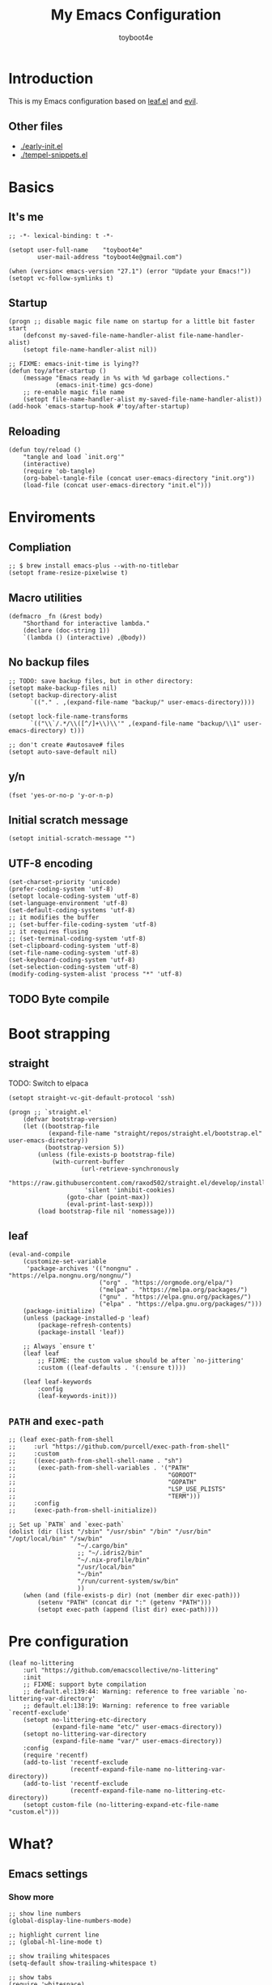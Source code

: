 #+TITLE: My Emacs Configuration
#+AUTHOR: toyboot4e
#+PROPERTY: header-args :tangle yes
#+LINK: evil https://github.com/emacs-evil/evil
#+LINK: leaf https://github.com/conao3/leaf.el

* Introduction

This is my Emacs configuration based on [[leaf][leaf.el]] and [[evil][evil]].

** Other files

- [[./early-init.el]]
- [[./tempel-snippets.el]]

* Basics

** It's me

#+BEGIN_SRC elisp
;; -*- lexical-binding: t -*-

(setopt user-full-name    "toyboot4e"
        user-mail-address "toyboot4e@gmail.com")

(when (version< emacs-version "27.1") (error "Update your Emacs!"))
(setopt vc-follow-symlinks t)
#+END_SRC

** Startup

#+BEGIN_SRC elisp
(progn ;; disable magic file name on startup for a little bit faster start
    (defconst my-saved-file-name-handler-alist file-name-handler-alist)
    (setopt file-name-handler-alist nil))

;; FIXME: emacs-init-time is lying??
(defun toy/after-startup ()
    (message "Emacs ready in %s with %d garbage collections."
             (emacs-init-time) gcs-done)
    ;; re-enable magic file name
    (setopt file-name-handler-alist my-saved-file-name-handler-alist))
(add-hook 'emacs-startup-hook #'toy/after-startup)
#+END_SRC

** Reloading

#+BEGIN_SRC elisp
(defun toy/reload ()
    "tangle and load `init.org'"
    (interactive)
    (require 'ob-tangle)
    (org-babel-tangle-file (concat user-emacs-directory "init.org"))
    (load-file (concat user-emacs-directory "init.el")))
#+END_SRC

* Enviroments

** Compliation

#+BEGIN_SRC elisp
;; $ brew install emacs-plus --with-no-titlebar
(setopt frame-resize-pixelwise t)
#+END_SRC

** Macro utilities

#+BEGIN_SRC elisp
(defmacro _fn (&rest body)
    "Shorthand for interactive lambda."
    (declare (doc-string 1))
    `(lambda () (interactive) ,@body))
#+END_SRC

** No backup files

#+BEGIN_SRC elisp
;; TODO: save backup files, but in other directory:
(setopt make-backup-files nil)
(setopt backup-directory-alist
      `(("." . ,(expand-file-name "backup/" user-emacs-directory))))

(setopt lock-file-name-transforms
      `(("\\`/.*/\\([^/]+\\)\\'" ,(expand-file-name "backup/\\1" user-emacs-directory) t)))

;; don't create #autosave# files
(setopt auto-save-default nil)
#+END_SRC

** y/n

#+BEGIN_SRC elisp
(fset 'yes-or-no-p 'y-or-n-p)
#+END_SRC

** Initial scratch message

#+BEGIN_SRC elisp
(setopt initial-scratch-message "")
#+END_SRC

** UTF-8 encoding

#+BEGIN_SRC elisp
(set-charset-priority 'unicode)
(prefer-coding-system 'utf-8)
(setopt locale-coding-system 'utf-8)
(set-language-environment 'utf-8)
(set-default-coding-systems 'utf-8)
;; it modifies the buffer
;; (set-buffer-file-coding-system 'utf-8)
;; it requires flusing
;; (set-terminal-coding-system 'utf-8)
(set-clipboard-coding-system 'utf-8)
(set-file-name-coding-system 'utf-8)
(set-keyboard-coding-system 'utf-8)
(set-selection-coding-system 'utf-8)
(modify-coding-system-alist 'process "*" 'utf-8)
#+END_SRC

** TODO Byte compile

* Boot strapping

** straight

TODO: Switch to elpaca

#+BEGIN_SRC elisp
(setopt straight-vc-git-default-protocol 'ssh)

(progn ;; `straight.el'
    (defvar bootstrap-version)
    (let ((bootstrap-file
           (expand-file-name "straight/repos/straight.el/bootstrap.el" user-emacs-directory))
          (bootstrap-version 5))
        (unless (file-exists-p bootstrap-file)
            (with-current-buffer
                    (url-retrieve-synchronously
                     "https://raw.githubusercontent.com/raxod502/straight.el/develop/install.el"
                     'silent 'inhibit-cookies)
                (goto-char (point-max))
                (eval-print-last-sexp)))
        (load bootstrap-file nil 'nomessage)))
#+END_SRC

** leaf

#+BEGIN_SRC elisp
(eval-and-compile
    (customize-set-variable
     'package-archives '(("nongnu" . "https://elpa.nongnu.org/nongnu/")
                         ("org" . "https://orgmode.org/elpa/")
                         ("melpa" . "https://melpa.org/packages/")
                         ("gnu" . "https://elpa.gnu.org/packages/")
                         ("elpa" . "https://elpa.gnu.org/packages/")))
    (package-initialize)
    (unless (package-installed-p 'leaf)
        (package-refresh-contents)
        (package-install 'leaf))

    ;; Always `ensure t'
    (leaf leaf
        ;; FIXME: the custom value should be after `no-jittering'
        :custom ((leaf-defaults . '(:ensure t))))

    (leaf leaf-keywords
        :config
        (leaf-keywords-init)))
#+END_SRC

** =PATH= and =exec-path=

#+BEGIN_SRC elisp
;; (leaf exec-path-from-shell
;;     :url "https://github.com/purcell/exec-path-from-shell"
;;     :custom
;;     ((exec-path-from-shell-shell-name . "sh")
;;      (exec-path-from-shell-variables . '("PATH"
;;                                          "GOROOT"
;;                                          "GOPATH"
;;                                          "LSP_USE_PLISTS"
;;                                          "TERM")))
;;     :config
;;     (exec-path-from-shell-initialize))
#+END_SRC

#+BEGIN_SRC elisp
;; Set up `PATH` and `exec-path`
(dolist (dir (list "/sbin" "/usr/sbin" "/bin" "/usr/bin" "/opt/local/bin" "/sw/bin"
                   "~/.cargo/bin"
                   ;; "~/.idris2/bin"
                   "~/.nix-profile/bin"
                   "/usr/local/bin"
                   "~/bin"
                   "/run/current-system/sw/bin"
                   ))
    (when (and (file-exists-p dir) (not (member dir exec-path)))
        (setenv "PATH" (concat dir ":" (getenv "PATH")))
        (setopt exec-path (append (list dir) exec-path))))
#+END_SRC

* Pre configuration

#+BEGIN_SRC elisp
(leaf no-littering
    :url "https://github.com/emacscollective/no-littering"
    :init
    ;; FIXME: support byte compilation
    ;; default.el:139:44: Warning: reference to free variable `no-littering-var-directory'
    ;; default.el:138:19: Warning: reference to free variable `recentf-exclude'
    (setopt no-littering-etc-directory
            (expand-file-name "etc/" user-emacs-directory))
    (setopt no-littering-var-directory
            (expand-file-name "var/" user-emacs-directory))
    :config
    (require 'recentf)
    (add-to-list 'recentf-exclude
                 (recentf-expand-file-name no-littering-var-directory))
    (add-to-list 'recentf-exclude
                 (recentf-expand-file-name no-littering-etc-directory))
    (setopt custom-file (no-littering-expand-etc-file-name "custom.el")))
#+END_SRC

* What?

** Emacs settings

*** Show more

#+BEGIN_SRC elisp
;; show line numbers
(global-display-line-numbers-mode)

;; highlight current line
;; (global-hl-line-mode t)

;; show trailing whitespaces
(setq-default show-trailing-whitespace t)

;; show tabs
(require 'whitespace)
(whitespace-mode 1)
(setopt whitespace-style '(tabs  tab-mark))

;; show matching parentheses
(setq-default show-paren-delay 0)
(show-paren-mode 1)

;; show `line:column` in the modeline
(column-number-mode)
#+END_SRC

*** GUI settings

#+BEGIN_SRC elisp
(set-cursor-color "#8fee96")
(set-fringe-mode 10)
#+END_SRC

*** GUI fonts

#+BEGIN_SRC elisp
(when (display-graphic-p)
    ;; (set-face-attribute 'default nil :family "roboto-mono" :height 110)
    ;; (set-face-attribute 'default nil :family "roboto-mono")
    ;; (set-face-attribute 'default nil :family "Noto Sans Mono")

    ;; TODO: setup monospaced font
    (set-fontset-font (frame-parameter nil 'font)
                      'japanese-jisx0208
                      ;; TODO: fallback
                      ;; (font-spec :family "Hiragino Kaku Gothic ProN")
                      (font-spec :family "Noto Sans Mono CJK JP"))

    ;; FIXME: proper way to align org tables?
    (setopt face-font-rescale-alist
            '(("Noto Sans Mono CJK JP" . 1.25))))
#+END_SRC

*** On terminal

#+BEGIN_SRC elisp
(unless (display-graphic-p)
    ;; Two exclusive options:
    ;; 1. use left click to move cursor:
    (xterm-mouse-mode 1)

    ;; 2. use left click to select (and copy):
    ;; (xterm-mouse-mode -1)

    ;; Use mouse wheel for scrolling
    ;; TODO: do not map it to a specific command.
    (global-set-key (kbd "<mouse-4>") 'scroll-down-line)
    (global-set-key (kbd "<mouse-5>") 'scroll-up-line))
#+END_SRC

*** Scroll like vim

#+BEGIN_SRC elisp
(setopt scroll-preserve-screen-position t
        scroll-conservatively 100
        scroll-margin 3)
#+END_SRC

** Builtin packages

*** Save command history

#+BEGIN_SRC elisp
(setopt history-length 1000
        history-delete-duplicates t)
(savehist-mode)
#+END_SRC

*** Sync buffers with the storage

#+BEGIN_SRC elisp
(setopt auto-revert-interval 1)
(global-auto-revert-mode)
#+END_SRC

*** Save cursor positions per file

#+BEGIN_SRC elisp
(save-place-mode 1)
#+END_SRC

*** HACK: re-center cursor position with =save-place-mode=:

https://www.reddit.com/r/emacs/comments/b2lokk/recenter_saved_place/

#+BEGIN_SRC elisp
(defun toy/fix-save-place ()
    "Force windows to recenter current line (with saved position)."
    (run-with-timer 0 nil
                    (lambda (buf)
                        (when (buffer-live-p buf)
                            (dolist (win (get-buffer-window-list buf nil t))
                                (with-selected-window win (recenter)))))
                    (current-buffer)))
(add-hook 'find-file-hook #'toy/fix-save-place)
#+END_SRC

*** Remember recently opended files

#+BEGIN_SRC elisp
(setopt recentf-max-saved-items 1000)
(recentf-mode 1)
#+END_SRC

*** Display duplicate file names as =file<parent-directory>=

#+BEGIN_SRC elisp
(setopt uniquify-buffer-name-style 'post-forward-angle-brackets)
(require 'uniquify)
#+END_SRC

* Evil

** Evil

#+BEGIN_SRC elisp
(leaf evil
    :leaf-defer nil
    :commands evil-define-key
    :custom
    (;; free `z` for background
     (evil-toggle-key . "")
     ;; for `evil-collection'
     (evil-want-keybinding . nil)
     (evil-want-minibuffer . nil)
     ;; (evil-want-C-u-delete . t)
     (evil-want-C-u-scroll . t)
     (evil-want-C-d-scroll . t)
     (evil-want-Y-yank-to-eol . t)
     ;; else
     (evil-move-cursor-back . t)
     (evil-search-module quote evil-search))

    :config
    (evil-mode 1))
#+END_SRC

** dmacro

#+BEGIN_SRC elisp
;; (leaf dmacro
;;   ;; :custom `((dmacro-key . ,(kbd "C-^")))
;;   :global-minor-mode global-dmacro-mode
;;   :custom
;;   (evil-define-key 'insert 'toy/global-mode-map
;;     "C-^" #'dmacro-exec))
#+END_SRC

** empv

#+BEGIN_SRC elisp
(leaf empv
    :ensure nil
    :after evil
    :straight (empv :type git :host github :repo "isamert/empv.el"))
#+END_SRC

** undo-tree

#+BEGIN_SRC elisp
(leaf undo-tree
    :custom (undo-tree-auto-save-history . nil)
    :init
    (evil-set-undo-system 'undo-tree)
    (global-undo-tree-mode))
#+END_SRC

** evil-anzu

#+BEGIN_SRC elisp
(leaf evil-anzu
    :after evil
    :url "https://github.com/emacsorphanage/evil-anzu"
    ;; :commands "anzu-query-replace-regexp"
    )
#+END_SRC

** evil-surround

#+BEGIN_SRC elisp
(leaf evil-surround
    :after evil
    :config
    ;; FIXME: deduplicate
    ;; (setq-default evil-surround-pairs-alist
    ;;               (push '(?~ . ("==" . "==")) evil-surround-pairs-alist))
    ;; this macro was copied from here: https://stackoverflow.com/a/22418983/4921402
    (defmacro define-and-bind-quoted-text-object (name key start-regex end-regex)
        (let ((inner-name (make-symbol (concat "evil-inner-" name)))
              (outer-name (make-symbol (concat "evil-a-" name))))
            `(progn
                 (evil-define-text-object ,inner-name (count &optional beg end type)
                     (evil-select-paren ,start-regex ,end-regex beg end type count nil))
                 (evil-define-text-object ,outer-name (count &optional beg end type)
                     (evil-select-paren ,start-regex ,end-regex beg end type count t))
                 (define-key evil-inner-text-objects-map ,key #',inner-name)
                 (define-key evil-outer-text-objects-map ,key #',outer-name))))

    (define-and-bind-quoted-text-object "atsymbol" "@" "@" "@")
    (define-and-bind-quoted-text-object "pipe" "|" "|" "|")
    (define-and-bind-quoted-text-object "slash" "/" "/" "/")
    (define-and-bind-quoted-text-object "asterisk" "*" "*" "*")
    (define-and-bind-quoted-text-object "dollar" "$" "\\$" "\\$") ;; sometimes your have to escape the regex
    (define-and-bind-quoted-text-object "equals" "=" "=" "=")

    (global-evil-surround-mode))
#+END_SRC

** evil-embrace

#+BEGIN_SRC elisp
(leaf evil-embrace
    :url "https://github.com/cute-jumper/evil-embrace.el"
    :doc "more to `evil-surround'"
    :custom
    (evil-embrace-evil-surround-keys . '(?\@ ?\| ?\/ ?\* ?\= ?\( ?\[ ?\{ ?\) ?\] ?\} ?\" ?\' ?< ?> ?b ?B ?t ?\C-\[ ?w ?W ?s ?p))
    ;;                                   ~~~~~~~~~~~~~~~~~~~ added. TODO: use push, but deduplicated
    :config
    ?\| ?\/ ?\* ?\=
    (evil-embrace-enable-evil-surround-integration))
#+END_SRC

** expand-region

#+BEGIN_SRC elisp
(leaf expand-region
    :after evil
    :config
    (evil-define-key 'visual 'global "v" #'er/expand-region "V" #'er/contract-region))
#+END_SRC

** evil-collection

#+BEGIN_SRC elisp
(leaf evil-collection
    :after evil
    :leaf-defer nil
    :commands evil-collection-init
    :custom (evil-collection-magit-use-z-for-folds . t)
    :config
    (evil-collection-init
     '(calendar
       consult
       corfu
       dired
       doc-view
       elfeed
       elisp-mode
       ;; neotree
       embark
       eww
       forge
       info
       magit
       markdown-mode
       minibuffer-mode
       org
       org-roam
       pdf
       slime
       sly
       w3m))

    ;; FIXME: `evil-collection' bug?
    (with-eval-after-load 'org
        (evil-define-key 'motion 'evil-org-mode "d" 'evil-delete)
        (evil-define-key 'normal org-mode-map (kbd "<tab>") #'org-cycle))

    (with-eval-after-load 'magit
        (evil-define-key 'normal magit-mode-map
            "zz" #'evil-scroll-line-to-center
            "z-" #'evil-scroll-line-to-bottom
            "za" #'magit-section-toggle
            (kbd "Tab") #'magit-section-toggle
            (kbd "z RET")
            #'evil-scroll-line-to-top
            (kbd "SPC RET")
            #'magit-diff-visit-worktree-file-other-window)
        (evil-define-key 'normal git-rebase-mode-map "C-j" git-rebase-move-line-down "C-u" git-rebase-move-line-up)
        (advice-add 'magit-section-forward :after
                    (lambda (&rest _)
                        (evil-scroll-line-to-top
                         (line-number-at-pos))))
        (advice-add 'magit-section-backward :after
                    (lambda (&rest _)
                        (evil-scroll-line-to-top
                         (line-number-at-pos))))
        (advice-add 'magit-section-forward-sibling :after
                    (lambda (&rest _)
                        (evil-scroll-line-to-top
                         (line-number-at-pos))))
        (advice-add 'magit-section-backward-sibling :after
                    (lambda (&rest _)
                        (evil-scroll-line-to-top
                         (line-number-at-pos))))
        (evil-collection-magit-setup)))
#+END_SRC

** evil-exchange

#+BEGIN_SRC elisp
(leaf evil-exchange
    :doc "Use `gx' + text object for swapping"
    :url "https://github.com/Dewdrops/evil-exchange"
    :after evil
    :config
    (evil-exchange-install))
#+END_SRC

** evil-args

Typical combo is =gxia=.

#+BEGIN_SRC elisp
(leaf evil-args
    :doc "Add `a'rgument text object"
    :config
    ;; bind evil-args text objects
    (define-key evil-inner-text-objects-map "a" 'evil-inner-arg)
    (define-key evil-outer-text-objects-map "a" 'evil-outer-arg)

    ;; bind evil-forward/backward-args
    (define-key evil-normal-state-map "L" 'evil-forward-arg)
    (define-key evil-normal-state-map "H" 'evil-backward-arg)
    (define-key evil-motion-state-map "L" 'evil-forward-arg)
    (define-key evil-motion-state-map "H" 'evil-backward-arg)

    ;; bind evil-jump-out-args
    ;; (define-key evil-normal-state-map "K" 'evil-jump-out-args)
    )
#+END_SRC

** TODO evil-textobj-tree-sitter

https://github.com/meain/evil-textobj-tree-sitter/tree/master?tab=readme-ov-file#custom-textobjects

#+BEGIN_SRC elisp
;; (leaf evil-textobj-tree-sitter)
#+END_SRC

** evil-lion

#+BEGIN_SRC elisp
(leaf evil-lion
    :doc "Add `gl' and `gL' algin operators"
    :url "https://github.com/edkolev/evil-lion"
    :after evil
    :config
    (evil-define-key 'normal 'toy/global-mode-map "gl" #'evil-lion-left "gL" #'evil-lion-right)
    (evil-define-key 'visual 'toy/global-mode-map "gl" #'evil-lion-left "gL" #'evil-lion-right)
    (evil-lion-mode))
#+END_SRC

** evil-matchit

#+BEGIN_SRC elisp
(leaf evil-matchit
    :doc "Smarter `%` motion"
    :config
    (global-evil-matchit-mode 1))
#+END_SRC

** evil-nerd-commenter

#+BEGIN_SRC elisp
(leaf evil-nerd-commenter
    :doc "Toggle comment"
    :commands (evilnc-comment-or-uncomment-lines))
#+END_SRC

** evil-string-inflection

#+BEGIN_SRC elisp
(leaf evil-string-inflection
    :doc "Add `g~` operator to cycle through string cases"
    :url "https://github.com/ninrod/evil-string-inflection")
#+END_SRC

** [[https://github.com/gabesoft/evil-mc][evil-mc]]

- TODO: suppress indent on newline?

#+BEGIN_SRC elisp
;; (leaf evil-mc
;;     :after evil
;;     ;; :hook (evil-normal-state-entry-hook . (_fn (evil-mc-undo-all-cursors)))
;;     :config
;;     (evil-define-key 'visual evil-mc-key-map
;;         "A" #'evil-mc-make-cursor-in-visual-selection-end
;;         "I" #'evil-mc-make-cursor-in-visual-selection-beg)
;;     (global-evil-mc-mode 1))
#+END_SRC

** [[https://github.com/hlissner/evil-multiedit][evil-multiedit]]

#+BEGIN_SRC elisp
;; (leaf evil-multiedit
;;     :config
;;     (evil-multiedit-default-keybinds))
#+END_SRC

** vimish-fold

#+BEGIN_SRC elisp
(leaf vimish-fold
    :after evil
    :config
    (leaf evil-vimish-fold
        :custom ((evil-vimish-fold-mode-lighter . " ⮒")
                 (evil-vimish-fold-target-modes quote
                                                (prog-mode conf-mode text-mode)))
        :config
        (global-evil-vimish-fold-mode)))
#+END_SRC

** Ex Commands

*** Buffers

#+BEGIN_SRC elisp
(evil-ex-define-cmd "Bd" #'kill-current-buffer)
(evil-ex-define-cmd "BD" #'kill-current-buffer)
(evil-ex-define-cmd "hs" #'evil-window-split)
#+END_SRC

*** Configuration loading

Abbreviations (=:ed= and =:so=)

#+BEGIN_SRC elisp
(evil-ex-define-cmd "ed"
                    (lambda nil
                        (interactive)
                        (evil-edit
                         (concat user-emacs-directory "init.org"))))
(evil-ex-define-cmd "so" #'toy/reload)
#+END_SRC

*** Bookmarks

#+BEGIN_SRC elisp
(evil-ex-define-cmd "o"
                    (lambda nil
                        (interactive)
                        (evil-edit
                         (concat org-directory "/journal.org"))))
#+END_SRC

*** Quits

#+BEGIN_SRC elisp
(defun toy/evil-quit ()
    (interactive)
    ;; FIXME: consider `neotree` (which closes automatically)
    (cond ((one-window-p) (toy/evil-quit-all))
          (t (evil-quit))))

(defun toy/evil-save-and-quit()
    (interactive)
    (save-buffer)
    (toy/evil-quit))

(defun toy/evil-quit-all ()
    (interactive)
    (cond ((= 1 (length (funcall tab-bar-tabs-function))) (evil-quit-all))
          ;; last window, not last tab
          (t (tab-bar-close-tab))
          ))

;; [Evil] do not quit Emacs if we have remaning tab[s]
;; NOTE: this is not perfect, e.g., when we press `C-w q`
(evil-ex-define-cmd "q[uit]" 'toy/evil-quit)
(evil-ex-define-cmd "wq" 'toy/evil-save-and-quit)
(evil-ex-define-cmd "qa[ll]" 'toy/evil-quit-all)
#+END_SRC

* Custom functions

** Smart recenter

TODO: forbid repeat command

#+BEGIN_SRC elisp
(defun toy/smart-recenter ()
    "Recenter or scroll to just before EoF"
    ;; TODO: taken into account visual line
    (interactive)
    (let ((max-ln (line-number-at-pos (buffer-size)))
          (ln (line-number-at-pos (point)))
          (current-scroll (line-number-at-pos (window-start)))
          (h (window-body-height)))
        (let ((smart-max-scroll (max 0 (+ scroll-margin (- max-ln (- h 1)))))
              (scroll (max 0 (- ln (/ h 2)))))
            (scroll-down (- current-scroll (min smart-max-scroll scroll)))
            )))
#+END_SRC

** Sidebar

*** Sidebar settings

#+BEGIN_SRC elisp
(setq-default toy/sidebar-width 25)
(setq-default toy/bottom-bar-height 7)
(defvar toy/sidebar-imenu-buffer-name "@imenu")
(defvar toy/bottom-vterm-buffer-name "⊥ vterm")
#+END_SRC

*** =imenu=

#+BEGIN_SRC elisp
(defun toy/imenu-get-nearest ()
    "Returns `nil' or `(name . marker)' pair of the nearest item on `imenu'"
    (interactive)

    ;; Thanks: https://emacs.stackexchange.com/questions/30673/next-prev-imenu-item-function
    ;; (imenu--make-index-alist)

    (let ((alist imenu--index-alist)
          (minoffset (point-max))
          base-point offset pair mark imstack result)
        (save-excursion
            (move-end-of-line 1)
            (setopt base-point (point)))

        ;; Element = ("name" . marker)
        ;;         | ("submenu" ("name" . marker) ... )
        (while (or alist imstack)
            (if alist
                    (progn
                        (setq pair (car-safe alist)
                              alist (cdr-safe alist))
                        (cond
                         ((atom pair)) ;; Skip anything not a cons.

                         ((imenu--subalist-p pair)
                          (setq imstack   (cons alist imstack)
                                alist     (cdr pair)))

                         ((number-or-marker-p (setq mark (cdr pair)))
                          ;; REMARK: Allow zero, search direction = -1 (up)
                          (when (>= (setq offset (* (- mark base-point) -1)) 0)
                              (when (< offset minoffset) ;; Find the closest item.
                                  (setq minoffset offset
                                        result pair))))))

                ;; pop
                (setq alist   (car imstack)
                      imstack (cdr imstack))))

        result))
#+END_SRC

#+BEGIN_SRC elisp
;; FIXME: error
(defun toy/lsp-imenu-update-focus ()
    "Move the `*lsp-ui-imenu*' buffer's point to the current item."
    (interactive)
    (when (and (bound-and-true-p lsp-ui-mode) (bound-and-true-p lsp-enable-imenu))
        (let ((window (get-buffer-window toy/sidebar-imenu-buffer-name)))
            (when window

                ;; get the name of the current item
                (let ((pair (toy/imenu-get-nearest)))
                    (when pair
                        (let ((pattern (concat "┃ " (car pair) "$")))

                            ;; search in the imenu buffer
                            (with-selected-window window
                                (goto-char 0)
                                (re-search-forward pattern nil 'no-error)

                                (move-beginning-of-line 1)
                                (scroll-right 1000)

                                ;; -----------------
                                ;; (toy/smart-recenter)

                                (hl-line-mode 1)
                                (hl-line-highlight)))))))))
#+END_SRC

#+BEGIN_SRC elisp
;; (defun toy/lsp-imenu-on-swtich-buffer ()
;;     (when (get-buffer toy/sidebar-imenu-buffer-name)
;;         (with-selected-window (get-buffer-window)
;;             (lsp-ui-imenu)
;;             (toy/lsp-imenu-update-focus))))

;; (add-hook 'post-command-hook #'toy/lsp-imenu-update-focus)
;; (add-hook 'window-selection-change-functions #'toy/lsp-imenu-update-focus)
;; (add-hook 'window-configuration-change-hook #'toy/lsp-imenu-update-focus)
#+END_SRC

** Bottom bar

#+BEGIN_SRC elisp
;; TODO: relace with `eat'
(defun toy/bottom-vterm ()
    (interactive)
    (let ((last-name nil))
        (when (boundp 'vterm)
            (setq last-name vterm-buffer-name))
        (setq vterm-buffer-name toy/bottom-vterm-buffer-name)
        (let ((buf (vterm--internal (lambda (_buf)))))
            ;; restore `vterm-buffer-name7
            (when last-name (setq vter-buffer-name last-name))

            (display-buffer-in-side-window buf '((side . bottom)))
            (let ((win (get-buffer-window buf)))
                (select-window win)
                (let ((dh (- toy/bottom-bar-height (window-body-height))))
                    (enlarge-window dh))))))
#+END_SRC

** Info

#+BEGIN_SRC elisp
(defun toy/info-url ()
    "Returns current info URL"
    (interactive)
    (let* (;; `(emacs) Case Conversion'
           (name (Info-copy-current-node-name))
           (space-offset (string-match " " name))
           ;; `(emacs)'
           (manual-name (substring name 1 (- space-offset 1)))
           ;; `Case Conversion'
           (page-name (string-replace " " "-" (substring name (+ space-offset 1)))))
        ;; `https://www.gnu.org/software/emacs/manual/html_node/elisp/Case-Conversion.html'
        (message (concat "https://www.gnu.org/software/emacs/manual/html_node/" manual-name "/" page-name ".html"))))
#+END_SRC

#+BEGIN_SRC elisp
(defun toy/info-open-browser ()
    "Opens the current info with the default browser"
    (interactive)
    (browse-url (toy/info-url)))
#+END_SRC

** Message

#+BEGIN_SRC elisp
(defun toy/last-message()
    "Retrieves the last echoed message from the `Messages' buffer"
    (save-excursion
        (set-buffer "*Messages*")
        (save-excursion
            (forward-line (- 1 num))
            (backward-char)
            (let ((end (point)))
                (forward-line 0)
                (buffer-substring-no-properties (point) end)))))
#+END_SRC

** Hacks

*** HACK: Faster multiline insertion

FIXME: Do not insert when the line does not contain the target column
FIXME: Handle newline insertion

#+BEGIN_SRC elisp
;; Overwrite `evil-cleanup-insert-state' with `combine-change-calls' added. It's for MUCH faster
;; multi-line insertion in large files even with `tree-sitter'.

;; (with-eval-after-load 'evil
;;     (defun evil-cleanup-insert-state ()
;;         "Called when Insert or Replace state is about to be exited.
;; Handles the repeat-count of the insertion command."
;;         (when evil-insert-count
;;             (dotimes (_ (1- evil-insert-count))
;;                 (when evil-insert-lines
;;                     (evil-insert-newline-below)
;;                     (when evil-auto-indent
;;                         (indent-according-to-mode)))
;;                 (evil-execute-repeat-info (cdr evil-insert-repeat-info))))
;;         (when evil-insert-vcount
;;             (let ((buffer-invisibility-spec
;;                    (if (listp buffer-invisibility-spec)
;;                            ;; make all lines hidden by hideshow temporarily visible
;;                            (cl-remove-if (lambda (x) (eq (or (car-safe x) x) 'hs))
;;                                          buffer-invisibility-spec)
;;                        buffer-invisibility-spec)))
;;                 (cl-destructuring-bind (line col vcount) evil-insert-vcount
;;                     (let* ((beg 0) (end 0))
;;                         (save-excursion
;;                             (goto-char (point-min))
;;                             (forward-line line)
;;                             (setq beg (point)))
;;                         (save-excursion
;;                             (goto-char (point-min))
;;                             (forward-line (1+ (+ vcount line)))
;;                             (setq end (point)))
;;                         (combine-change-calls beg end
;;                             (save-excursion
;;                                 (dotimes (v (1- vcount))
;;                                     (goto-char (point-min))
;;                                     (forward-line (+ line v))
;;                                     (when (or (not evil-insert-skip-empty-lines)
;;                                               (not (integerp col))
;;                                               (save-excursion
;;                                                   (evil-move-end-of-line)
;;                                                   (>= (current-column) col)))
;;                                         (if (integerp col)
;;                                                 (move-to-column col t)
;;                                             (funcall col))
;;                                         (dotimes (_ (or evil-insert-count 1))
;;                                             (evil-execute-repeat-info (cdr evil-insert-repeat-info)))))))))))))
#+END_SRC

*** HACK: =C-o= with continuous history

TODO

#+BEGIN_SRC elisp
;; (defun evil-cleanup-insert-state ()
;;     "Called when Insert or Replace state is about to be exited.
;; Handles the repeat-count of the insertion command."
;;     (when evil-insert-count
;;         (dotimes (_ (1- evil-insert-count))
;;             (when evil-insert-lines
;;                 (evil-insert-newline-below)
;;                 (when evil-auto-indent
;;                     (indent-according-to-mode)))
;;             (evil-execute-repeat-info (cdr evil-insert-repeat-info))))
;;
;;     ;; TODO: ここで marker を使いたい。
;;     (when evil-insert-vcount
;;         (let ((buffer-invisibility-spec
;;                (if (listp buffer-invisibility-spec)
;;                        ;; make all lines hidden by hideshow temporarily visible
;;                        (cl-remove-if (lambda (x) (eq (or (car-safe x) x) 'hs))
;;                                      buffer-invisibility-spec)
;;                    buffer-invisibility-spec)))
;;             (cl-destructuring-bind (line col vcount) evil-insert-vcount
;;                 (save-excursion
;;                     (combine-change-calls ; For performance
;;                             (progn (goto-char (point-min))
;;                                    (line-beginning-position line))
;;                             (line-end-position (+ line vcount -1))
;;                         (let (pre-command-hook post-command-hook) ; For performance
;;                             (dotimes (v (1- vcount))
;;                                 (goto-char (point-min))
;;                                 (forward-line (+ line v))
;;                                 (when (or (not evil-insert-skip-empty-lines)
;;                                           (not (integerp col))
;;                                           (save-excursion
;;                                               (evil-move-end-of-line)
;;                                               (>= (current-column) col)))
;;                                     (if (integerp col)
;;                                             (move-to-column col t)
;;                                         (funcall col))
;;                                     (dotimes (_ (or evil-insert-count 1))
;;                                         (evil-execute-repeat-info (cdr evil-insert-repeat-info)))))))))))
;;     (and evil-want-fine-undo (evil-end-undo-step)))
#+END_SRC

* Meta packages

** Auto package update

#+BEGIN_SRC elisp
(leaf auto-package-update
    :custom ((auto-package-update-delete-old-versions . t)
             (auto-package-update-interval . 7))
    :config
    (auto-package-update-maybe))
#+END_SRC

** Clipboard

#+BEGIN_SRC elisp
;; TODO: linuix o
(leaf xclip
    :config (xclip-mode))
#+END_SRC

** Macrostep

#+BEGIN_SRC elisp
(leaf macrostep
    :doc "interactive macro expander"
    :config
    (define-key emacs-lisp-mode-map
                (kbd "C-c e")
                'macrostep-expand))
#+END_SRC

* View

* Activities

Save and restore tab states. TODO: make use of it.

#+BEGIN_SRC elisp
(leaf activities)
#+END_SRC

** Blamer

#+BEGIN_SRC elisp
(leaf blamer
    :ensure nil
    :straight (blamer :type git :host github :repo "Artawower/blamer.el")
    :custom ((blamer-idle-time . 0.3)
             (blamer-min-offset . 70))
    :custom-face (blamer-face \`
                              ((t :foreground "#7a88cf" :background nil :height 140 :italic t))))
#+END_SRC

** Centaur-tabs

#+BEGIN_SRC elisp
(leaf centaur-tabs
    ;; :straight (centaur-tabs :type git :host github :repo "toyboot4e/centaur-tabs" :branch "minibuffer-group")
    ;; :straight (centaur-tabs :type git :host github :repo "toyboot4e/centaur-tabs" :branch "master")
    :url "https://github.com/ema2159/centaur-tabs"
    :after projectile
    :custom (;; (centaur-tabs--buffer-show-groups)
             (centaur-tabs-cycle-scope quote tabs)
             (centaur-tabs-set-bar quote under)
             (x-underline-at-descent-line . t)
             (centaur-tabs-style . "bar")
             (centaur-tabs-height . 24)
             (centaur-tabs-set-modified-marker . t)
             (centaur-tabs-gray-out-icons quote buffer)
             (centaur-tabs-show-navigation-buttons)
             (centaur-tabs-set-icons . t))
    :custom (centaur-tabs-buffer-groups-function function toy/centaur-tabs-group)
    ;; :custom (centaur-tabs-buffer-groups-function function centaur-tabs-projectile-buffer-groups)

    :config

    (defun centaur-tabs-hide-tab (x)
        "Do no to show buffer X in tabs."
        (let ((name (format "%s" x)))
            (or
             ;; Current window is not dedicated window.
             (window-dedicated-p (selected-window))

             ;; Buffer name not match below blacklist.
             (cl-dolist (prefix centaur-tabs-excluded-prefixes)
                 (when (string-prefix-p prefix name)
                     (cl-return t)))

             ;; Is not magit buffer.
             (and (string-prefix-p "magit" name)
                  (not (file-name-extension name))))))

    (defun toy/centaur-tabs-group nil
        "Add `Sidebar' and `Bottom bar' groups / use `projectile' buffer gruups"
        (cond
         ((string-equal "@"
                        (substring
                         (buffer-name)
                         0 1))
          '("Sidebar"))
         ((string-equal "⊥"
                        (substring
                         (buffer-name)
                         0 1))
          '("Bottom bar"))
         ((or (string-equal "COMMIT-EDITMSG" (buffer-name))
              (and (> (length (buffer-name)) 5)
                   (string-equal "magit"
                                 (substring
                                  (buffer-name)
                                  0 5))))
          '("magit"))
         ((string-equal " *" (substring (buffer-name) 0 2)) '("mini"))
         (t
          (centaur-tabs-projectile-buffer-groups))))

    (centaur-tabs-mode t)
    :defer-config (centaur-tabs-headline-match))
#+END_SRC

** Diff-hl

#+BEGIN_SRC elisp
(leaf diff-hl
    :custom-face
    ;; (diff-hl-insert . '((t (:foreground "#87edb9" :background "#87edb9"))))
    (diff-hl-change . '((t (:foreground "#c0b18b" :background "#c0b18b"))))
    (diff-hl-delete . '((t (:foreground "#d75f5f" :background "#d75f5f"))))
    :init
    (global-diff-hl-mode)
    :config
    (defun toy/on-diff-hl ()
        (unless (display-graphic-p) (diff-hl-margin-mode))
        (diff-hl-flydiff-mode))
    :hook
    ((magit-pre-refresh-hook . diff-hl-magit-pre-refresh)
     (magit-post-refresh-hook . diff-hl-magit-post-refresh)
     (diff-hl-mode-hook . toy/on-diff-hl)))
#+END_SRC

** dirvish

#+BEGIN_SRC elisp
(leaf dirvish
    :doc "A modern file manager based on dired mode"
    :req "emacs-27.1"
    :url "https://github.com/alexluigit/dirvish"
    :emacs>= 27.1)
#+END_SRC

** Doom Modeline + Minions

#+BEGIN_SRC elisp
(leaf doom-modeline
    :url "https://github.com/seagle0128/doom-modeline"
    :after nerd-icons
    :custom ((doom-modeline-icon . t)
             (doom-modeline-major-mode-icon . t)
             (doom-modeline-modal . t)
             ;; (doom-modeline-height . 1)
             (doom-modeline-buffer-encoding)
             ;; Is it working?
             (doom-modeline-buffer-file-name-style quote truncate-upto-project))
    :config
    ;; remove `Git':
    (advice-add 'vc-git-mode-line-string :filter-return
                (lambda (arg)
                    (substring arg 4)))
    (doom-modeline-mode))

(leaf minions
    :doc "Hide minor mode names in the [+] tab (no need for `diminish'!)"
    :custom ((minions-mode-line-lighter . "[+]")
             (doom-modeline-minor-modes . t))
    :config
    (minions-mode 1))
#+END_SRC

** Eat terminal

#+BEGIN_SRC elisp
(leaf eat)
#+END_SRC

** hl-todo

#+BEGIN_SRC elisp
(leaf hl-todo
    :doc "highlight TODO, FIXME, etc."
    :custom ((hl-todo-highlight-punctuation . ":")
             (hl-todo-keyword-faces \`
                                    (("TODO" warning bold)
                                     ("FIXME" error bold)
                                     ("WARNING" warning bold)
                                     ("HACK" font-lock-constant-face bold)
                                     ("REVIEW" font-lock-keyword-face bold)
                                     ("NOTE" success bold)
                                     ("WIP" font-lock-keyword-face bold)
                                     ("REMARK" success bold)
                                     ("DEPRECATED" font-lock-doc-face bold))))
    :config
    (global-hl-todo-mode 1))
#+END_SRC

** indent-bars

#+BEGIN_SRC elisp
;; (leaf indent-bars
;;     :ensure nil
;;     :straight (indent-bar :type git :host github :repo "jdtsmith/indent-bars")
;;     :custom
;;     ((indent-bars-treesit-support . t)
;;      (indent-bars-treesit-ignore-blank-lines-types  '("module"))
;;      ;; FIXME: Haskell indentation guides are not properly rendered
;;      ;; https://github.com/jdtsmith/indent-bars/wiki/indent%E2%80%90bars-config-Wiki#tree-sitter-config
;;      (indent-bars-treesit-scope
;;       . '((haskell function_definition class_definition for_statement if_statement with_statement while_statement))))
;; 
;;     ;; It breaks tree-sitter highlight
;;     ;; :hook (prog-mode-hook . indent-bars-mode)
;;     :config
;;     (defun toy/setup-indent-bars-2 ()
;;         (interactive)
;;         (setq-local indent-bars-spacing-override 2))
;;     (with-eval-after-load 'haskell-mode
;;         (add-hook 'haskell-mode-hook #'toy/setup-indent-bars-2))
;;     (with-eval-after-load 'tree-sitter
;;         (add-hook 'tree-sitter-after-on-hook #'indent-bars-mode)))
#+END_SRC

** neotree

#+BEGIN_SRC elisp
(leaf neotree
    :url "https://github.com/jaypei/emacs-neotree"
    :after evil
    :after projectile
    :commands (neotree-quick-look)
    :init
    (setopt neo-theme 'nerd-icons)
    :custom ((neo-window-position quote right)
             (neo-window-width . toy/sidebar-width)
             (neo-window-fixed-size)
             (neo-show-hidden-files . t))
    :config
    (setopt neo-buffer-name "@tree")
    (evil-define-key 'normal neotree-mode-map
        "gh" #'neotree-select-up-node
        "oo" #'neotree-enter
        (kbd "RET") #'neotree-enter
        "ov" #'neotree-enter-vertical-split
        "oh" #'neotree-enter-horizontal-split
        "cd" #'neotree-change-root
        "cu" #'neotree-select-up-node
        (kbd "C-c C-u") #'neotree-select-up-node
        "cc" #'neotree-copy-node
        "mc" #'neotree-create-node
        "md" #'neotree-delete-node
        "mr" #'neotree-rename-node
        "h" #'neotree-hidden-file-toggle
        "r" #'neotree-refresh
        "q" #'neotree-hide
        (kbd "TAB")
        'neotree-stretch-toggle)
    :defer-config
    (defun neo-path--shorten (path length)
        "Override `neotree' header string"
        (file-name-nondirectory
         (directory-file-name path)))
    (advice-add 'neotree-select-up-node :after
                (lambda (&rest _)
                    (evil-first-non-blank))))
#+END_SRC
** nerd-icons

#+BEGIN_SRC elisp
(leaf nerd-icons
    :leaf-defer nil
    :config
    (leaf nerd-icons-completion
        :hook (marginalia-mode-hook . nerd-icons-completion-marginalia-setup)
        :config
        (nerd-icons-completion-mode))
    (leaf nerd-icons-dired
        :hook (dired-mode-hook . nerd-icons-dired-mode))
    (leaf magit-file-icons
        :after magit
        ;; :init
        :hook (magit-status-mode-hook . magit-file-icons-mode)
        :custom
        (magit-file-icons-enable-diff-file-section-icons . t)
        (magit-file-icons-enable-untracked-icons . t)
        (magit-file-icons-enable-diffstat-icons . t)))
#+END_SRC

** olivetti

#+BEGIN_SRC elisp
(leaf olivetti
    :doc "Zen mode *per buffer* (not per frame and that is great!)"
    :url "https://github.com/rnkn/olivetti"
    :commands (olivetti-mode)
    :custom (olivetti-body-width . 120))
#+END_SRC

** rainbow-delimiters

#+BEGIN_SRC elisp
(leaf rainbow-delimiters
    :config
    (define-globalized-minor-mode toy/global-rainbow-delimiters-mode rainbow-delimiters-mode
        (lambda nil
            (rainbow-delimiters-mode 1)))
    (toy/global-rainbow-delimiters-mode 1))
#+END_SRC

** rainbow-mode

#+BEGIN_SRC elisp
(leaf rainbow-mode
    :doc "show color codes like this: #c0b18b"
    :config
    (define-globalized-minor-mode toy/global-rainbow-mode rainbow-mode
        (lambda nil
            (rainbow-mode 1)))
    (toy/global-rainbow-mode 1))
#+END_SRC

** zoom-window

#+BEGIN_SRC elisp
(leaf zoom-window
    :doc "Zoom in to a pane"
    :url "https://github.com/emacsorphanage/zoom-window"
    ;; mistake?
    :commands (darkroom-mode))
#+END_SRC

* Development tools

** Aggressive Indent

#+BEGIN_SRC elisp
(leaf aggressive-indent
    :hook (emacs-lisp-mode-hook scheme-mode-hook))
#+END_SRC

** CMake

#+BEGIN_SRC elisp
(leaf cmake-mode)
#+END_SRC

** DAP mode

#+BEGIN_SRC elisp
(leaf dap-mode)
#+END_SRC

** Editor config

#+BEGIN_SRC elisp
(leaf editorconfig
    :config
    (editorconfig-mode 1))
#+END_SRC

** Emmet

#+BEGIN_SRC elisp
(leaf emmet-mode
    :hook
    ((html-mode-hook . emmet-mode)
     (web-mode-hook . emmet-mode)
     (css-mode-hook . emmet-mode)
     (typescript-tsx-mode-hook . emmet-mode)
     (vue-mode-hook . emmet-mode)))
#+END_SRC

** Envrc

#+BEGIN_SRC elisp
(leaf envrc
    :config
    (envrc-global-mode))

#+END_SRC

** Flycheck

#+BEGIN_SRC elisp
(leaf flycheck)
#+END_SRC

** Magit + Forge + Diffstatic

*** Magit

#+BEGIN_SRC elisp
(leaf magit
    :url "https://github.com/magit/magit"
    :commands (magit)
    :after evil
    :custom
    ((magit-log-section-commit-count . 15)
     (magit-refresh-status-buffer . nil)
     (dired-vc-rename-file . t))
    :config
    (defun magit-rev-format (format &optional rev args)
        "lighter magit revision format"
        (let ((str (magit-git-string "log" "-1" "--no-patch"
                                     (concat "--format=" format)
                                     args
                                     (if rev
                                             (concat rev "^{commit}")
                                         "HEAD")
                                     "--")))
            (unless (string-equal str "")
                str)))

    (evil-define-key 'normal 'magit-mode-map "zz" #'recenter-top-bottom "z-" #'evil-scroll-line-to-bottom "zb" #'evil-scroll-line-to-bottom
        (kbd "z RET")
        #'evil-scroll-line-to-top "zt" #'evil-scroll-line-to-top))
#+END_SRC

#+BEGIN_SRC elisp
;; (leaf magit-todos
;;     :commands (magit-todos-list)
;;     :after magit)
#+END_SRC

*** Forge

#+BEGIN_SRC elisp
;; (leaf forge
;;     :doc "Use GitHub on Emacs")
#+END_SRC

*** Difftastic

FIXME: Not working under Evil

#+BEGIN_SRC elisp
(leaf difftastic
    :config
    (with-eval-after-load
            'magit-diff
        (transient-append-suffix 'magit-diff '(-1 -1)
            [("D" "Difftastic diff (dwim)" difftastic-magit-diff)
             ("S" "Difftastic show" difftastic-magit-show)]))

    (add-hook 'magit-blame-read-only-mode-hook
              (lambda ()
                  (keymap-set magit-blame-read-only-mode-map
                              "D" #'difftastic-magit-show)
                  (keymap-set magit-blame-read-only-mode-map
                              "S" #'difftastic-magit-show))))
#+END_SRC

** LSP mode

#+BEGIN_SRC elisp
(leaf lsp-mode
    :after evil
    :commands (lsp-mode lsp-deferred)
    :doc "`lsp-semantic-token-enable' is set to `nil' preferring `tree-sitter'"
    :custom ((lsp-completion-provider . :none) ;; use `cape'
             (lsp-completion-show-kind)
             (lsp-enable-snippet . nil)
             (lsp-keymap-prefix)
             (lsp-idle-delay . 0.5)
             (lsp-log-io)
             (lsp-trace)
             (lsp-print-performance)
             (lsp-eldoc-enable-hover)
             (lsp-signature-auto-activate)
             (lsp-signature-render-documentation)
             (lsp-enable-symbol-highlighting)
             (lsp-headerline-breadcrumb-enable)
             (lsp-modeline-diagnostics-scope . :workspace)
             ;; This is for `emacs-lsp-booster'.
             ;; https://emacs-lsp.github.io/lsp-mode/page/performance/#use-plists-for-deserialization
             (lsp-use-plists . toy/use-plists)
             (lsp-semantic-tokens-enable))

    :hook ((lsp-mode-hook . lsp-enable-which-key-integration)
           (lsp-mode-hook . hs-minor-mode)
           (c-mode-hook . lsp-deferred)
           (cpp-mode-hook . lsp-deferred)
           (lsp-completion-mode . my/lsp-mode-setup-completion))

    :init
    ;; https://github.com/minad/corfu/wiki#advanced-example-configuration-with-orderless
    (defun my/orderless-dispatch-flex-first (_pattern index _total)
        (and (eq index 0) 'orderless-flex))

    (defun my/lsp-mode-setup-completion ()
        (interactive)
        (setf (alist-get 'styles (alist-get 'lsp-capf completion-category-defaults))
              '(orderless))
        ;; Optionally configure the first word as flex filtered.
        (add-hook 'orderless-style-dispatchers #'my/orderless-dispatch-flex-first nil 'local)
        ;; Optionally configure the cape-capf-buster.
        (setq-local completion-at-point-functions (list (cape-capf-buster #'lsp-completion-at-point))))

    :init
    (when toy/use-plists ;; `emacs-lsp-booster'
        (defun lsp-booster--advice-json-parse (old-fn &rest args)
            "Try to parse bytecode instead of json."
            (or
             (when (equal (following-char) ?#)
                 (let ((bytecode (read (current-buffer))))
                     (when (byte-code-function-p bytecode)
                         (funcall bytecode))))
             (apply old-fn args)))
        (advice-add (if (progn (require 'json)
                               (fboundp 'json-parse-buffer))
                            'json-parse-buffer
                        'json-read)
                    :around
                    #'lsp-booster--advice-json-parse)
        (defun lsp-booster--advice-final-command (old-fn cmd &optional test?)
            "Prepend emacs-lsp-booster command to lsp CMD."
            (let ((orig-result (funcall old-fn cmd test?)))
                (if (and (not test?)                             ;; for check lsp-server-present?
                         (not (file-remote-p default-directory)) ;; see lsp-resolve-final-command, it would add extra shell wrapper
                         lsp-use-plists
                         (not (functionp 'json-rpc-connection))  ;; native json-rpc
                         (executable-find "emacs-lsp-booster"))
                        (progn
                            (message "Using emacs-lsp-booster for %s!" orig-result)
                            (cons "emacs-lsp-booster" orig-result))
                    orig-result)))
        (advice-add 'lsp-resolve-final-command :around #'lsp-booster--advice-final-command))

    :config
    ;; Broken: https://github.com/emacs-lsp/lsp-mode/issues/3577
    (delete 'lsp-terraform lsp-client-packages)
    (progn
        (defun toy/c-on-save nil
            (when (eq major-mode 'c-mode)
                (lsp-format-buffer)))

        (add-hook 'before-save-hook #'toy/c-on-save)
        (defun toy/cpp-on-save nil
            (when (eq major-mode 'c++-mode)
                (lsp-format-buffer)))

        (add-hook 'before-save-hook #'toy/cpp-on-save))

    :defer-config
    (define-key evil-normal-state-map " l" lsp-command-map)
    (evil-define-key 'normal lsp-mode-map
        "K" #'lsp-describe-thing-at-point))
#+END_SRC

** LSP UI

#+BEGIN_SRC elisp
(leaf lsp-ui
    :commands lsp-ui-mode
    :hook (lsp-mode-hook . lsp-ui-mode)
    :after evil
    :custom ((lsp-idle-delay . 0.5)
             (lsp-ui-sideline-delay . 0)
             (lsp-ui-doc-delay . 0)
             (lsp-ui-doc-enable)
             (lsp-ui-doc-position quote top)
             (lsp-ui-sideline-show-diagnostics . t)
             (lsp-ui-sideline-show-hover)
             (lsp-ui-sideline-show-code-actions)))
#+END_SRC

** LSP UI imenu

#+BEGIN_SRC elisp
(leaf lsp-ui-imenu
    :ensure nil
    :custom ((lsp-imenu-sort-methods quote
                                     (position))
             (lsp-imenu-index-symbol-kinds quote
                                           (Class Method Proeprty Constructor Enum Interface Function Variable Constant String Number Boolean Array Object Key Struct Event Operator))
             (lsp-ui-imenu-buffer-name . toy/sidebar-imenu-buffer-name)
             (lsp-ui-imenu-window-width . toy/sidebar-width))
    :hook (lsp-ui-imenu-mode-hook . hl-line-mode)
    :custom-face (hl-line quote
                          ((t
                            (:background "#458588"))))
    :defer-config (evil-define-key 'normal lsp-ui-imenu-mode-map
                      (kbd "TAB")
                      #'lsp-ui-imenu--view
                      (kbd "RET")
                      #'lsp-ui-imenu--visit) (advice-add 'lsp-ui-imenu--visit :after
                      (lambda (&rest _)
                          (toy/smart-recenter))))
#+END_SRC

** Prettier

#+BEGIN_SRC elisp
(leaf prettier
    :doc "Aggressive source format on save.
Maybe use `dir-locals.el' or similars rather than to hooks:
https://github.com/jscheid/prettier.el?tab=readme-ov-file#enabling-per-file--per-directory"
    :custom (prettier-inline-errors-flag . t)
    :hook (typescript-mode-hook . prettier-mode)
    :hook (css-mode-hook . prettier-mode))
#+END_SRC

** Tree Sitter

#+BEGIN_SRC elisp
(leaf tree-sitter
    :doc "Incremental parsing system"
    :url "https://github.com/emacs-tree-sitter/elisp-tree-sitter"
    :config
    (global-tree-sitter-mode)
    (add-hook 'tree-sitter-after-on-hook #'tree-sitter-hl-mode))
#+END_SRC

#+BEGIN_SRC elisp
(leaf tree-sitter-langs
    :after tree-sitter
    :config
    ;; TODO: need this check?
    (with-eval-after-load 'typescript-tsx-mode
        (tree-sitter-require 'tsx)
        (add-to-list 'tree-sitter-major-mode-language-alist '(typescript-tsx-mode . tsx)))
    ;; (with-eval-after-load 'rust-mode
    ;;     )
    )
#+END_SRC

** Vue

#+BEGIN_SRC elisp
(leaf vue-mode
    :config
    (add-hook 'vue-mode-hook #'lsp-deferred))
#+END_SRC

* Markup languages

** AsciiDoc

#+BEGIN_SRC elisp
(leaf adoc-mode
    :mode ("\\.adoc\\'" . adoc-mode)
    :config
    (defun toy/init-adoc-mode nil
        (interactive)
        (outline-minor-mode)
        (setq-local electric-indent-mode nil))

    (add-hook 'LaTeX-mode-hook
              (lambda nil
                  (electric-indent-local-mode -1)))
    :hook toy/init-adoc-mode)
#+END_SRC

** Dhall

#+BEGIN_SRC elisp
(leaf dhall-mode
    :mode "\\.dhall\\'"
    :hook (dhall-mode-hook . lsp-deferred)
    :hook (dhall-mode-hook . lsp-ui-mode)
    :custom ((dhall-use-header-line)
             (dhall-format-arguments
              `("--ascii"))))
#+END_SRC

** Markdown

#+BEGIN_SRC elisp
(leaf markdown-mode
    :commands (markdown-mode gfm-mode)
    :mode (("README\\.md\\'" . gfm-mode)
           ("\\.md\\'" . markdown-mode)
           ("\\.markdown\\'" . markdown-mode))
    :hook (markdown-mode . orgtbl-mode)
    :after evil
    :custom
    ((markdown-command . "multimarkdown")
     (markdown-hide-markup . t)
     (markdown-fontify-code-blocks-natively . t))
    :config
    (evil-define-key 'normal markdown-mode-map "z1"
        (_fn
         (outline-hide-sublevels 1))
        "z2"
        (_fn
         (outline-hide-sublevels 2))
        "z3"
        (_fn
         (outline-hide-sublevels 3))
        "z4"
        (_fn
         (outline-hide-sublevels 4))
        "z5"
        (_fn
         (outline-hide-sublevels 5))
        "z6"
        (_fn
         (outline-hide-sublevels 6))
        "z9"
        (_fn
         (outline-hide-sublevels 9))
        "z0" #'evil-open-folds))
#+END_SRC

** RON

#+BEGIN_SRC elisp
(leaf ron-mode
    :mode (("\\.ron\\'" . ron-mode))
    :hook (ron-mode-hook lambda nil
                         (setopt comment-start "// "
                                 comment-end "")))
#+END_SRC

** YAML

#+BEGIN_SRC elisp
(leaf yaml-mode)
#+END_SRC

* Programming languages

** Common Lisp

#+BEGIN_SRC elisp
;; (leaf folding-mode
;;     :ensure nil
;;     :straight (folding-mode :type git :host github :repo "jaalto/project-emacs--folding-mode"))

(leaf slime
    :if (file-exists-p "~/.roswell/helper.el")
    ;; :ensure slime-company
    :init (load "~/.roswell/helper.el")
    :custom (inferior-lisp-program . "sbcl")
    ;; :custom (inferior-lisp-program "ros -Q run")
    ;; :config (slime-setup '(slime-fancy slime-company))
    )
#+END_SRC

** C#

#+BEGIN_SRC elisp
(leaf csharp-mode)
(leaf omnisharp
    ;; https://github.com/OmniSharp/omnisharp-emacs#:~:text=omnisharp-emacs%20is%20a%20port,that%20works%20in%20the%20background.
    )
#+END_SRC

** ELisp (Emacs Lisp)

#+BEGIN_SRC elisp
(setq-default lisp-body-indent 4
              indent-tabs-mode nil
              tab-width 4)
#+END_SRC

#+BEGIN_SRC elisp
(leaf cort)
(leaf ppp)
#+END_SRC

** Fish

#+BEGIN_SRC elisp
(leaf fish-mode)
#+END_SRC

** Fortran

#+BEGIN_SRC elisp
(add-hook 'f90-mode-hook
          (lambda ()
              (interactive)
              (setopt lsp-diagnostics-provider :none)
              (setopt flycheck-gfortran-language-standard "f2018")
              (lsp-mode)
              (flycheck-mode)))
#+END_SRC

** Go

#+BEGIN_SRC elisp
(leaf go-mode
    :config
    (add-hook 'go-mode-hook
              ;; FIXME: it would work even if it's not in `go-mode`
              (_fn (add-hook 'before-save-hook #'lsp-format-buffer t t)
                   (add-hook 'before-save-hook #'lsp-organize-imports t t)
                   (lsp-mode)
                   (lsp-ui-mode)
                   (flycheck-mode))))
#+END_SRC

** Haskell

#+BEGIN_SRC elisp
(leaf haskell-mode
    :url "https://github.com/haskell/haskell-mode"
    :hook ((haskell-mode-hook . lsp-deferred)
           ;; (haskell-mode-hook . toggle-truncate-lines)
           (haskell-literate-mode-hook . lsp-deferred))

    :config
    ;; TOO SLOW
    (setopt lsp-lens-enable nil)
    (defun ormolu-format-buffer ()
        "Formats current buffer with `ormolu'.
Thanks: `https://www.masteringemacs.org/article/executing-shell-commands-emacs'"
        (interactive)
        (setq last-point (point))
        (shell-command-on-region
         (point-min) (point-max)
         (format "ormolu --stdin-input-file %s" (buffer-file-name))
         ;; output buffer, replace?, name of error buffer, show it
         (current-buffer) t
         "*Ormolu Error Buffer*" t)
        (goto-char last-point))

    (leaf consult-hoogle)

    (leaf lsp-haskell
        :after lsp-mode
        :url "https://github.com/emacs-lsp/lsp-haskell")

    (evil-define-key 'normal 'haskell-mode-map
        (kbd "C-c h") #'consult-hoogle
        (kbd "C-c f") #'ormolu-format-buffer)

    ;; The `o` / `O` fix works anyways:
    ;; https://emacs.stackexchange.com/a/35877
    (defun haskell-evil-open-above ()
        (interactive)
        ;; (evil-digit-argument-or-evil-beginning-of-line)
        (evil-beginning-of-line)
        (haskell-indentation-newline-and-indent)
        (evil-previous-line)
        (haskell-indentation-indent-line)
        (evil-append-line nil))

    (defun haskell-evil-open-below ()
        (interactive)
        (evil-append-line nil)
        (haskell-indentation-newline-and-indent))

    (evil-define-key 'normal haskell-mode-map
        "o" 'haskell-evil-open-below
        "O" 'haskell-evil-open-above)

    (progn
        ;; https://github.com/phoityne/hdx4emacs
        (require 'dap-mode)
        (require 'dap-utils)

        (dap-mode 1)
        (dap-ui-mode 1)
        (dap-tooltip-mode 1)
        (tooltip-mode 1)
        (setopt debug-on-error t)

        (dap-register-debug-provider
         "hda"
         ;; FIXME:
         (lambda (conf)
             (plist-put conf :dap-server-path (list "haskell-debug-adapter" "--hackage-version=0.0.31.0"))
             conf))

        (dap-register-debug-template
         "haskell-debug-adapter"
         (list :type "hda"
               :request "launch"
               :name "haskell-debug-adapter"
               :internalConsoleOptions "openOnSessionStart"
               :workspace (lsp-find-session-folder (lsp-session) (buffer-file-name))
               ;; :workspace "C:/work/haskell/sample"
               :startup "~/dev/hs/abc-hs/arc179/c/Main.hs"
               ;; :startup "C:/work/haskell/sample/app/Main.hs"
               :startupFunc ""
               :startupArgs ""
               :stopOnEntry t
               :mainArgs ""
               :ghciPrompt "H>>= "
               :ghciInitialPrompt "Prelude>"
               :ghciCmd "stack ghci --test --no-load --no-build --main-is TARGET --ghci-options -fprint-evld-with-show"
               :ghciEnv (list :dummy "")
               ;; :logFile "C:/work/haskell/sample/hdx4emacs.log"
               :logFile "/tmp/my-dap-haskell"
               :logLevel "WARNING"
               :forceInspect nil))))
#+END_SRC

** Idris

#+BEGIN_SRC elisp
(leaf idris-mode
    :after lsp-mode
    :mode "\\.l?idr\\'"
    :hook lsp-deferred
    :custom
    (idris-interpreter-path . "idris2")
    :config
    (add-to-list 'lsp-language-id-configuration '(idris-mode . "idris2"))

    ;; (with-eval-after-load 'lsp-mode
    (lsp-register-client
     (make-lsp-client
      :new-connection (lsp-stdio-connection "idris2-lsp")
      :major-modes '(idris-mode)
      :server-id 'idris2-lsp)))
#+END_SRC

** JavaScript

** Koka

#+BEGIN_SRC elisp
;; (leaf koka-mode
;;     :ensure nil
;;     :load-path `,(concat user-emacs-directory "straight/repos/koka/support/emacs/")
;;     :straight (koka-mode :type git :host github :repo "koka-lang/koka")
;;     :require t)
#+END_SRC

** Lua

#+BEGIN_SRC elisp
(leaf lua-mode)
#+END_SRC

** Nix

#+BEGIN_SRC elisp
(leaf nix-mode
    ;; :mode "\\.nix\\'"
    :hook (nix-mode-hook . lsp-deferred)
    :custom (lsp-nix-nil-formatter . ["nixfmt"]))
#+END_SRC

** OCaml

#+BEGIN_SRC elisp
(add-to-list 'auto-mode-alist '("\\.ml\\'" . tuareg-mode))
(add-to-list 'auto-mode-alist '("\\.ocaml\\'" . tuareg-mode))
(autoload 'merlin-mode "merlin" "Merlin mode" t)
(add-hook 'tuareg-mode-hook #'merlin-mode)
(add-hook 'caml-mode-hook #'merlin-mode)
#+END_SRC

Toolings (TODO: move):

#+BEGIN_SRC elisp
(leaf ocamlformat
    :init
    (defun reserve-ocaml-format-on-save ()
        (add-hook 'before-save-hook 'ocamlformat-before-save))
    :hook (tuareg-mode-hook . reserve-ocaml-format-on-save))

(leaf flycheck-ocaml
    :custom (merlin-error-after-save . nil)
    :hook ((tuareg-mode-hook . flycheck-ocaml-setup)
           (tuareg-mode-hook . flycheck-mode)))

(leaf flycheck-inline
    :hook (tuareg-mode-hook . flycheck-inline-mode))

(leaf dune)
(leaf utop
    :hook (tuareg-mode-hook . utop-minor-mode))
#+END_SRC

** PHP

#+BEGIN_SRC elisp
(leaf php-mode
  :custom
  ((php-mode-coding-style . 'psr2)
   (php-mode-template-compatibility . nil)
   (php-imenu-generic-expression . 'php-imenu-generic-expression-simple))
  :defer-config
  (subword-mode 1)
  (setq-local show-trailing-whitespace t)
  (setq-local ac-disable-faces '(font-lock-comment-face font-lock-string-face))
  (add-hook 'hack-local-variables-hook 'php-ide-turn-on nil t)
  (when (require 'flycheck nil)
    (add-to-list 'flycheck-disabled-checkers 'php-phpmd)
    (add-to-list 'flycheck-disabled-checkers 'php-phpcs)))
#+END_SRC

#+BEGIN_SRC elisp
(leaf flycheck-phpstan
  :init
  (defun my-flycheck-phpstan-setup ()
    (flycheck-mode t))
  :hook (php-mode-hook . my-flycheck-phpstan-setup)
  :defer-config
  (flycheck-mode t)
  (flycheck-inline-mode t))
#+END_SRC

** Prolog

#+BEGIN_SRC elisp
(leaf prolog-mode
    :ensure nil
    :tag "builtin"
    ;; It's Prolog, not Perl!
    :mode "\\.l?pl\\'"
    :hook toy/on-prolog
    :defer-config
    (lsp-register-client
     (make-lsp-client
      :new-connection
      (lsp-stdio-connection (list "swipl"
                                  "-g" "use_module(library(lsp_server))."
                                  "-g" "lsp_server:main"
                                  "-t" "halt"
                                  "--" "stdio"))
      :major-modes '(prolog-mode)
      :priority 1
      :multi-root t
      :server-id 'prolog-ls)))
#+END_SRC

#+BEGIN_SRC elisp
(defun toy/on-prolog ()
    (lsp-mode)
    (lsp-ui-mode)

    (add-to-list 'lsp-language-id-configuration '(prolog-mode . "prolog")

                 (lsp-register-client
                  (make-lsp-client
                   :new-connection
                   (lsp-stdio-connection (list "swipl"
                                               "-g" "use_module(library(lsp_server))."
                                               "-g" "lsp_server:main"
                                               "-t" "halt"
                                               "--" "stdio"))

                   :major-modes '(prolog-mode)
                   :priority 1
                   :multi-root t
                   :server-id 'prolog-ls))))
#+END_SRC

** GLSL

#+BEGIN_SRC elisp
(leaf glsl-mode
    :mode (("\\.fs" . glsl-mode)
           ("\\.vs" . glsl-mode)
           ("\\.glsl" . glsl-mode)
           ("\\.frag" . glsl-mode)
           ("\\.vert" . glsl-mode)))
#+END_SRC

** GNU Plot

#+BEGIN_SRC elisp
(leaf gnuplot-mode
    (leaf gnuplot-mode
        :mode (("\\.gp\\'" . gnuplot-mode)))
    :mode (("\\.gp\\'" . gnuplot-mode)))
#+END_SRC

** PureScript

#+BEGIN_SRC elisp
(leaf purescript-mode)
#+END_SRC

** SQL

#+BEGIN_SRC elisp
(leaf sql-indent
    :after sql)

(leaf sqlite-mode-extras
    :url "https://github.com/xenodium/sqlite-mode-extras"
    :hook ((sqlite-mode-hook . sqlite-extras-minor-mode)))
#+END_SRC

** Vim

#+BEGIN_SRC elisp
(leaf vimrc-mode
    :mode ("\\.vim" . vimrc-mode)
    :mode ("\\.nvim" . vimrc-mode))
#+END_SRC

** Rust

#+BEGIN_SRC elisp
(leaf rust-mode
    :hook (rust-mode-hook . lsp-deferred)
    :hook (rust-mode-hook . toy/on-rust-mode)
    :mode ("\\.rs\\'" . rust-mode)

    :custom ((rust-load-optional-libraries . t)
             (rust-format-on-save . t)
             (rust-format-show-buffer)
             (lsp-rust-analyzer-server-display-inlay-hints))

    :init
    ;; (defun rust-after-save-method ())
    (defun toy/on-rust-mode nil
        (interactive)
        (visual-line-mode)
        (setopt fill-column 100)
        (turn-on-auto-fill))

    ;; (defun toy/on-save-rust ()
    ;;     (lsp-format-buffer)
    ;;     (centaur-tabs-on-saving-buffer)
    ;; :config
    ;; (add-hook 'after-save-hook #'toy/on-save-rust)
    )
#+END_SRC

** Type Script

#+BEGIN_SRC elisp
(leaf typescript-mode
    :mode "\\.ts\\'"
    :init
    (define-derived-mode typescript-tsx-mode typescript-mode "TSX"
        "Major mode for editing TSX files.")
    (add-to-list 'auto-mode-alist '("\\.tsx?\\'" . typescript-tsx-mode))
    (add-to-list 'auto-mode-alist '("\\.eslintrc.cjs\\'" . typescript-ts-mode))
    :custom (typescript-indent-level . 2)
    :hook (typescript-mode-hook . lsp-deferred)
    :config
    ;; Using prettier instaead, but both should be unified
    ;; :config
    ;; (add-hook 'before-save-hook #'lsp-format-buffer)
    )
#+END_SRC

** WGSL

#+BEGIN_SRC elisp
;; (leaf wgsl-mode
;;     :doc "cargo install --git https://github.com/wgsl-analyzer/wgsl-analyzer wgsl_analyzer"
;;     :ensure nil
;;     :straight (wgsl-mode :type git :host github :repo "KeenS/wgsl-mode.el")
;;     :hook (wgsl-mode-hook . lsp-deferred)
;;     :hook (wgsl-mode-hook . lsp-ui-mode)
;;     :config
;;     (with-eval-after-load 'lsp-mode
;;         (add-to-list 'lsp-language-id-configuration
;;                      '(wgsl-mode . "wgsl"))
;;         (lsp-register-client
;;          (make-lsp-client :new-connection
;;                           (lsp-stdio-connection "~/.cargo/bin/wgsl_analyzer")
;;                           :major-modes
;;                           '(wgsl-mode)
;;                           :server-id 'wgsl))))
#+END_SRC
* Minadwares

** consult

#+BEGIN_SRC elisp
(leaf consult
    ;; Required if we don't use default UI (like when using `vertico`)
    ;; :hook (completion-list-mode-hook . consult-preview-at-point-mode)

    :custom
    ((consult-preview-raw-size . 1024000)
     (consult-preview-key  . "C-l")
     (consult-narrow-key   . "<")
     (consult-async-min-input . 2)
     (register-preview-delay . 0)
     (register-preview-function . #'consult-register-format)
     (xref-show-xrefs-function . #'consult-xref)
     (xref-show-definitions-function . #'consult-xref))

    :init
    ;; adds thin lines, sorting and hides the mode line of the window.
    (advice-add #'register-preview :override #'consult-register-window)

    :config
    ;; use `fd`
    (when (executable-find "fd")
        (setopt consult-find-command "fd --color=never --full-path ARG OPTS"))

    ;; `which-key` alternative
    ;; (define-key consult-narrow-map (vconcat consult-narrow-key "?") #'consult-narrow-help)

    ;; detect project root with `projectile'
    (autoload 'projectile-project-root "projectile")
    (setopt consult-project-root-function (lambda (_) (projectile-project-root)))

    :defer-config
    ;; TODO: how can I use it like org-switchb
    ;; FIXME: I fail to defer `org-mode' loading with the org-mode source buffer
    ;; (autoload 'org-buffer-list "org")
    ;; (defvar org-buffer-source
    ;;     `(:name     "Org"
    ;;                 :narrow   ?o
    ;;                 :category buffer
    ;;                 :state    ,#'consult--buffer-state
    ;;                 :items    ,(lambda () (mapcar #'buffer-name (org-buffer-list)))))
    ;; (add-to-list 'consult-buffer-sources 'org-buffer-source 'append)

    (add-to-list 'consult-buffer-sources
                 (list :name     "Tabs"
                       :narrow   ?t
                       :category 'tab
                       :face     'font-lock-doc-face
                       :open     #'tab-bar-select-tab-by-name
                       :items    #'(lambda () (mapcar #'(lambda (tab) (cdr (assq 'name tab))) (tab-bar-tabs))))
                 'append))
#+END_SRC

** consult-ghq

#+BEGIN_SRC elisp
(leaf consult-ghq)
#+END_SRC

** consult-dir

#+BEGIN_SRC elisp
(leaf consult-dir)
#+END_SRC

** consult-flycheck

#+BEGIN_SRC elisp
(leaf consult-flycheck)
#+END_SRC

** consult-lsp

#+BEGIN_SRC elisp
(leaf consult-lsp
    :after (consult lsp)
    :config
    (define-key lsp-mode-map [remap xref-find-apropos] #'consult-lsp-symbols))
#+END_SRC

** vertico

#+BEGIN_SRC elisp
(leaf vertico
    :doc "Show minibuffer items in rows"
    :hook (after-init-hook . vertico-mode)
    :custom
    ((vertico-cycle . t)
     (vertico-count . 20)
     (vertico-scroll-margin . 4)))
#+END_SRC

** orderless

#+BEGIN_SRC elisp
(leaf orderless
    :doc "Find with space-separated components in any order"
    :leaf-defer nil
    :custom
    ((completion-styles . '(orderless partial-completion basic))
     (completion-category-defaults .  nil)
     ;; TODO: ?
     (completion-category-overrides . '((file (styles basic partial-completion))))
     ;; completion-category-overrides '((file (styles . (initials))))
     ))
#+END_SRC

#+BEGIN_SRC elisp
(leaf emacs
    :init
    ;; add prompt indicator to `completing-read-multiple'.
    (defun crm-indicator (args)
        (cons (concat "[CRM] " (car args)) (cdr args)))
    (advice-add #'completing-read-multiple :filter-args #'crm-indicator)

    ;; grow/shrink minibuffer
    ;;(setopt resize-mini-windows t)

    ;; forbit the cursor in the minibuffer prompt
    (setopt minibuffer-prompt-properties
            '(read-only t cursor-intangible t face minibuffer-prompt))
    (add-hook 'minibuffer-setup-hook #'cursor-intangible-mode)

    (setopt enable-recursive-minibuffers t))
#+END_SRC

#+BEGIN_SRC elisp

;; Broken:

;; ;; Use `orderless':
;; ;; <https://github.com/minad/consult/wiki/Home/a0e391f8416e98b8d8319d62fb40b64f939b9fd1#use-orderless-as-pattern-compiler-for-consult-grepripgrepfind>
;; ;; better regex (copied from the README)
;; (defun consult--orderless-regexp-compiler (input type &rest _config)
;;     (setq input (orderless-compile input))
;;     (cons
;;      (mapcar (lambda (r) (consult--convert-regexp r type)) input)
;;      (lambda (str) (orderless--highlight input t str))))
;; 
;; ;; OPTION 1: Activate globally for all consult-grep/ripgrep/find/...
;; (setopt consult--regexp-compiler #'consult--orderless-regexp-compiler)

;; OPTION 2: Activate only for some commands, e.g., consult-ripgrep!
;; (defun consult--with-orderless (&rest args)
;;     (minibuffer-with-setup-hook
;;             (lambda ()
;;                 (setq-local consult--regexp-compiler #'consult--orderless-regexp-compiler))
;;         (apply args)))
;; (advice-add #'consult-ripgrep :around #'consult--with-orderless)
#+END_SRC

** marginalia

#+BEGIN_SRC elisp
(leaf marginalia
    :doc "Richer annotations in minibuffer"
    :hook (after-init-hook . marginalia-mode)
    :bind
    ;; press `C-q` to add/remove metadata
    (:minibuffer-local-map ("\C-q" . marginalia-cycle))

    :init
    (marginalia-mode)

    ;; automatically save the configuration
    (advice-add #'marginalia-cycle :after
                (lambda ()
                    (let ((inhibit-message t))
                        (customize-save-variable 'marginalia-annotator-registry
                                                 marginalia-annotator-registry))))

    ;; annotate `projectile-switch-project'
    (add-to-list 'marginalia-prompt-categories '("Switch to project" . file))

    ;; annotate `org-switchb'
    (add-to-list 'marginalia-prompt-categories '("Org buffer" . buffer))

    ;; FIXME: annotate `tab-bar-*-tab-by-name'
    (add-to-list 'marginalia-prompt-categories '("tab by name" . tab)))
#+END_SRC

** embark

#+BEGIN_SRC elisp
(leaf embark
    :doc "Context menu in minibufffers"
    :url "https://github.com/oantolin/embark"
    :bind
    (:minibuffer-local-map
     (("C-c" . embark-act)
      ;; alternative for `describe-bindings'
      ("C-h B" . embark-bindings)))
    :bind
    (("C-." . embark-act) ;; not works on terminal
     ;; alternative for `describe-bindings'
     ("C-h B" . embark-bindings))

    :config
    (with-eval-after-load 'vertico
        (add-to-list 'vertico-multiform-categories '(embark-keybinding grid))
        (vertico-multiform-mode)
        (define-key vertico-map (kbd "\C-s") #'embark-act))

    :init
    (setopt prefix-help-command #'embark-prefix-help-command)

    :config
    ;; Hide the mode line of the Embark live/completions buffers
    (add-to-list 'display-buffer-alist
                 '("\\`\\*Embark Collect \\(Live\\|Completions\\)\\*"
                   nil
                   (window-parameters (mode-line-format . none)))))
#+END_SRC

** embark-consult

#+BEGIN_SRC elisp
(leaf embark-consult
    :hook
    (embark-collect-mode-hook . consult-preview-at-point-mode))
#+END_SRC

** corfu

FIXME

#+BEGIN_SRC elisp
(leaf corfu
    :doc "Be sure to configure `lsp-mode' with `corfu'"
    :url "https://github.com/minad/corfu"

    ;; Optional customizations
    :custom
    ((corfu-cycle .  t)
     (corfu-auto . t)                  ;; Enable auto completion
     (corfu-auto-delay . 0)
     (corfu-count . 10)
     (corfu-preselect . 'prompt)       ;; Do not select the first candidate
     (coruf-popupinfo-delay . 0.1)
     ;; (corfu-on-exact-match . nil)
     (tab-always-indent . 'complete)
     (completion-cycle-threshold .  3)
     (corfu-auto-prefix . 2))

    :config
    (global-corfu-mode)

    (with-eval-after-load 'orderless
        (add-hook 'corfu-mode-hook
                  (lambda ()
                      (setq-local orderless-matching-styles '(orderless-flex)))))

    ;; ;; https://github.com/minad/corfu#completing-in-the-minibuffer
    ;; (defun corfu-enable-in-minibuffer ()
    ;;     "Enable Corfu in the minibuffer."
    ;;     (when (local-variable-p 'completion-at-point-functions)
    ;;         ;; (setq-local corfu-auto nil) ;; Enable/disable auto completion
    ;;         (setq-local corfu-echo-delay nil ;; Disable automatic echo and popup
    ;;                     corfu-popupinfo-delay nil)
    ;;         (corfu-mode 1)))
    ;; (add-hook 'minibuffer-setup-hook #'corfu-enable-in-minibuffer)
    )
#+END_SRC

** kind-icon

#+BEGIN_SRC elisp
;; (leaf kind-icon
;;     :url "https://github.com/jdtsmith/kind-icon"
;;     ;; :custom (kind-icon-default-face . 'corfu-default)
;;     :config
;;     ;; FIXME: void?
;;     ;; (add-to-list 'corfu-margin-formatters #'kind-icon-margin-formatter)
;;     (add-hook 'my-completion-ui-mode-hook
;;    	          (lambda ()
;;    	              (setopt completion-in-region-function
;;    		                  (kind-icon-enhance-completion
;;    		                   completion-in-region-function)))))
#+END_SRC

** nerd-icons-corfu

#+BEGIN_SRC elisp
(leaf nerd-icons-corfu
    :after corfu
    :config
    (add-to-list 'corfu-margin-formatters #'nerd-icons-corfu-formatter))
#+END_SRC

** cape

#+BEGIN_SRC elisp
(leaf cape
    :url "https://github.com/minad/cape"

    ;; Bind dedicated completion commands
    ;; Alternative prefix keys: C-c p, M-p, M-+, ...
    ;; :bind (("C-c p p" . completion-at-point) ;; capf
    ;;        ("C-c p t" . complete-tag)        ;; etags
    ;;        ("C-c p d" . cape-dabbrev)        ;; or dabbrev-completion
    ;;        ("C-c p h" . cape-history)
    ;;        ("C-c p f" . cape-file)
    ;;        ("C-c p k" . cape-keyword)
    ;;        ("C-c p s" . cape-symbol)
    ;;        ("C-c p a" . cape-abbrev)
    ;;        ("C-c p i" . cape-ispell)
    ;;        ("C-c p l" . cape-line)
    ;;        ("C-c p w" . cape-dict)
    ;;        ("C-c p \\" . cape-tex)
    ;;        ("C-c p _" . cape-tex)
    ;;        ("C-c p ^" . cape-tex)
    ;;        ("C-c p &" . cape-sgml)
    ;;        ("C-c p r" . cape-rfc1345))

    :init
    ;; Add `completion-at-point-functions', used by `completion-at-point'.
    ;; (add-to-list 'completion-at-point-functions #'cape-dabbrev)
    (add-to-list 'completion-at-point-functions #'cape-file)
    ;;(add-to-list 'completion-at-point-functions #'cape-history)
    ;; Programming language keyword
    (add-to-list 'completion-at-point-functions #'cape-keyword)
    ;;(add-to-list 'completion-at-point-functions #'cape-tex)
    ;;(add-to-list 'completion-at-point-functions #'cape-sgml)
    ;;(add-to-list 'completion-at-point-functions #'cape-rfc1345)
    ;;(add-to-list 'completion-at-point-functions #'cape-abbrev)
    ;;(add-to-list 'completion-at-point-functions #'cape-ispell)
    ;;(add-to-list 'completion-at-point-functions #'cape-dict)
    ;; ELisp
    (add-to-list 'completion-at-point-functions #'cape-symbol)
    ;;(add-to-list 'completion-at-point-functions #'cape-line)
    )
#+END_SRC

** popon etc.

FIXME

#+BEGIN_SRC elisp
;; (leaf popon
;;     :url "https://codeberg.org/akib/emacs-popon"
;;     :unless (display-graphic-p)
;;     :ensure nil
;;     :straight (popon :type git :repo "https://codeberg.org/akib/emacs-popon"))

;; (leaf corfu-terminal
;;     :url "https://codeberg.org/akib/emacs-corfu-terminal"
;;     :after corfu
;;     ;; :unless (display-graphic-p)
;;     :ensure nil
;;     :straight (corfu-terminal :type git :repo "https://codeberg.org/akib/emacs-corfu-terminal")
;;     :hook (corfu-mode-hook . corfu-terminal-mode)
;;     :config)

;; FIXME: too slow with lsp
;; (leaf corfu-popupinfo
;;     ;; Today it comes with `corfu'.
;;     :ensure nil
;;     :after corfu
;;     :custom ((coruf-popupinfo-delay . 0))
;;     :hook (corfu-mode-hook . corfu-popupinfo-mode))
#+END_SRC

** tempel

#+BEGIN_SRC elisp
(leaf tempel
    :doc "Tempo templates/snippets with in-buffer field editing"
    :url "https://github.com/minad/tempel"
    :config
    (setopt tempel-path (concat user-emacs-directory "tempel-snippets.el"))

    ;; FIXME: not working well?
    (defun tempel-setup-capf nil
        (setq-local completion-at-point-functions
                    (cons #'tempel-expand completion-at-point-functions)))
    (add-hook 'prog-mode-hook 'tempel-setup-capf)
    (add-hook 'text-mode-hook 'tempel-setup-capf)

    ;; TODO: Replace with `embark' (probably).
    ;; TODO: Use `corfu' and `cape' rather than direct call.
    (evil-define-key 'insert 'global
        (kbd "C-y") #'tempel-complete
        (kbd "C-l") #'tempel-insert
        (kbd "C-t") #'tempel-expand)

    ;; ;; FIXME: not working since it's not a mode?
    ;; (evil-define-key 'insert 'tempel-map
    ;;     "C-n" #'tempel-next
    ;;     "C-p" #'tempel-previous
    ;;     "C-<RET>" #'tempel-done)

    ;; ;; FIXME: not working since it's not a mode?
    ;; (evil-define-key 'normal 'tempel-map
    ;;     "C-<RET>" #'tempel-done)
    )
#+END_SRC

* org-mode

** Initialization

#+BEGIN_SRC elisp
(defun toy/init-org ()
    (interactive)
    ;; Let's use logical lines. Line wrapping does not work well with Japanese text,
    ;; inserting needless whitespaces in output:
    (visual-line-mode)
    (setopt fill-column 100)
    ;; (turn-on-auto-fill)
    )
#+END_SRC

** org

#+BEGIN_SRC elisp
(leaf org
    :mode ("\\.org\\'" . org-mode)
    :hook
    ((org-mode-hook . toy/init-org)
     (org-babel-after-execute . org-redisplay-inline-images))
    :custom
    ((org-directory . "~/org")
     (org-cycle-emulate-tab . nil)
     (org-ditaa-jar-path . "~/.nix-profile/lib/ditaa.jar")
     (org-plantuml-jar-path . "~/.nix-profile/lib/plantuml.jar")
     ;; (ob-mermaid-cli-path .  "~/.nix-profile/bin/mmdc")
     ;; Do not count TODOs recursively
     (org-hierarchial-todo-statics . nil)
     ;; Do not indent source code
     (org-edit-src-content-indentation . 0)
     ;; Try `#+ATTR.*' keyword then fall back on the original width
     (org-image-actual-width . nil)
     (calendar-week-start-day . 1)
     (org-todo-keywords . '((sequence "TODO(t)" "WAIT(w)" "|" "DONE(d)" "KILL(k)")))
     (org-agenda-span . 7)
     (org-agenda-start-day . "+0d")
     (org-agenda-skip-timestamp-if-done . t)
     (org-agenda-skip-scheduled-if-done . t)
     (org-agenda-skip-scheduled-if-deadline-is-shown . t)
     (org-agenda-skip-timestamp-if-deadline-is-shown . t)
     (org-ellipsis . "⤵")
     (org-log-done . 'time)
     (org-src-fontify-natively . t)
     (org-use-speed-commands . t)
     (org-clock-persist . t)
     (org-time-clocksum-format . '(:hours "%d" :require-hours t :minutes ":%02d" :require-minutes t))
     (org-tag-alist
      . '(("compe" . ?c)
          ("emacs" . ?e)
          ("life" . ?l)
          ("social" . ?s)
          ("work" . ?w)))

     ;; `https://emacs.stackexchange.com/a/17832'
     (org-agenda-prefix-format
      . '(
          ;; (agenda  . "  • ")
          (agenda  . " %i %t% s")
          ;; (agenda  . " %i %-12:c%?-12t% s") ;; file name + org-agenda-entry-type
          (timeline  . "  % s")
          (todo . " %i %-12:c")
          (tags  . " %i %-12:c")
          (search . " %i %-12:c"))))

    :config
    (setopt org-default-notes-file (concat org-directory "/tasks.org"))

    (setopt org-agenda-files
            (mapcar (lambda (path) (concat org-directory path))
                    '("/journal.org" "/timeline/")))

    ;; Start from Monday
    (progn ;; https://zzamboni.org/post/beautifying-org-mode-in-emacs/
        ;; TODO: working?
        (font-lock-add-keywords 'org-mode
                                '(("^ *\\([-]\\) "
                                   (0 (prog1 () (compose-region (match-beginning 1) (match-end 1) "•"))))))

        (custom-theme-set-faces
         'user
         '(org-block ((t (:inherit fixed-pitch))))
         '(org-code ((t (:inherit (shadow fixed-pitch)))))
         '(org-document-info ((t (:foreground "dark orange"))))
         '(org-document-info-keyword ((t (:inherit (shadow fixed-pitch)))))
         '(org-indent ((t (:inherit (org-hide fixed-pitch)))))
         '(org-link ((t (:underline t))))
         '(org-meta-line ((t (:inherit (font-lock-comment-face fixed-pitch)))))
         '(org-property-value ((t (:inherit fixed-pitch))) t)
         '(org-special-keyword ((t (:inherit (font-lock-comment-face fixed-pitch)))))
         '(org-table ((t (:inherit fixed-pitch :foreground "#83a598"))))
         '(org-tag ((t (:inherit (shadow fixed-pitch) :weight bold :height 0.8))))
         '(org-verbatim ((t (:inherit (shadow fixed-pitch)))))))

    :defer-config
    (org-clock-persistence-insinuate))
#+END_SRC

** org-zenn

#+BEGIN_SRC elisp
(leaf ox-zenn
    :url "https://github.com/conao3/ox-zenn.el"
    :custom ((org-zenn-with-last-modified . nil)
             (org-export-with-toc . nil))
    :config
    (defun org-zenn-export-to-markdown-as (outfile &optional async subtreep visible-only)
        (interactive "sOutfile: ")
        (org-export-to-file 'zennmd outfile async subtreep visible-only))
    (defun org-babel-execute:shell (body params)
        "Execute a block of Shell commands with Babel.
        This function is called by `org-babel-execute-src-block'."
        (let* ((session (org-babel-sh-initiate-session
                         (cdr (assoc :session params))))
               (stdin (let ((stdin (cdr (assoc :stdin params))))
                          (when stdin (org-babel-sh-var-to-string
                                       (org-babel-ref-resolve stdin)))))
               (cmdline (cdr (assoc :cmdline params)))
               (full-body (org-babel-expand-body:generic
                           body params (org-babel-variable-assignments:shell params))))
            (org-babel-reassemble-table
             (org-babel-sh-evaluate session full-body params stdin cmdline)
             (org-babel-pick-name
              (cdr (assoc :colname-names params)) (cdr (assoc :colnames params)))
             (org-babel-pick-name
              (cdr (assoc :rowname-names params)) (cdr (assoc :rownames params))))))
    (defun org-zenn-export-book-files (&optional org-dir)
        "`$org-dir' -> `$md-dir': `$zenn/books-org/$book' -> `$zenn/books/$book'"
        (interactive "sBook directory: ")
        (setopt org-dir (expand-file-name (or org-dir ".")))
        (let* ((book (file-name-nondirectory org-dir))
               (zenn (file-name-directory (directory-file-name (file-name-directory org-dir))))
               (md-dir (concat zenn "books/" book "/")))
            (if (not (and (file-directory-p org-dir) (file-directory-p md-dir)))
                    (message "Not an org book directroy?")
                (dolist (src-file-name (seq-filter (lambda (s) (string-suffix-p ".org" s)) (directory-files org-dir)))
                    (let* ((src-file (concat org-dir "/" src-file-name))
                           (dst-file-name (concat (file-name-base src-file-name) ".md"))
                           (dst-file (concat md-dir dst-file-name)))
                        (with-temp-buffer
                            (insert-file-contents src-file)
                            (org-zenn-export-to-markdown-as dst-file nil nil nil)))))))
    (defun org-zenn-export-buffer-to-book (&optional org-dir)
        "Runs subtree export to each level 1 heading, respecting `#+BOOK_DIR'."
        (interactive)
        ;; tangle `config.yml'
        (org-babel-tangle)
        ;; export all
        (let* ((default-dir default-directory)
               (pub-dir (car (cdr (car (org-collect-keywords '("BOOK_DIR")))))))
            ;; cd into the target directory
            (when pub-dir (cd pub-dir))
            ;; export all
            (unwind-protect
                    (org-map-entries
                     (lambda ()
                         (let ((exports (org-entry-get nil "EXPORT_FILE_NAME")))
                             (when exports
                                 (org-zenn-export-to-markdown nil t))))
                     "LEVEL=1")
                ;; be sure to come back to the default directory
                (when pub-dir (cd default-dir))))))
#+END_SRC

** org-nix-shell

#+BEGIN_SRC elisp
(leaf org-nix-shell
     :hook (org-mode-hook . org-nix-shell-mode))
#+END_SRC

** org-preview-html

#+BEGIN_SRC elisp
;; html view
(leaf org-preview-html
    :commands org-preview-html-mode org-preview-html/preview)

(leaf simple-httpd
    :doc "`httpd-serve-directory' mainly for the org site"
    :config
    (defun toy/org-serve ()
        (interactive)
        (httpd-serve-directory "out")))
#+END_SRC

** Inline style & edit

#+BEGIN_SRC elisp
(leaf org-appear
    :doc "Uninline format on cursor"
    :url "https://github.com/awth13/org-appear"
    :hook (org-mode-hook . org-appear-mode)
    :custom
    (org-appear-autolinks . t)
    (org-appear-inside-latex . t)
    (org-hide-emphasis-markers . t))
#+END_SRC

#+BEGIN_SRC elisp
(leaf org-fragtog
    :doc "combo with `org-latex-preview'"
    :hook ((org-mode-hook . org-fragtog-mode)
           (org-mode-hook . org-latex-preview)))
#+END_SRC

** Beautify

#+BEGIN_SRC elisp
(leaf org-superstar
    :commands org-superstar-mode
    :hook (org-mode-hook . org-superstar-mode)
    :custom
    (org-superstar-special-todo-items . nil))
#+END_SRC

** org-jounrnal

#+BEGIN_SRC elisp
;; C-c C-j: create entry
(leaf org-journal
    :custom ((org-journal-dir . "~/org/journal/")
             (org-journal-date-format . "%Y-%m-%d"))
    :config
    ;; FIXME: it's wrong
    ;; (setopt org-capture-templates
    ;;         '(("j" "Journal" entry (file+datetree "journal.org") "* ")))
    )
#+END_SRC

** Key bindings

#+BEGIN_SRC elisp
;; paragraph move
(evil-define-key 'normal org-mode-map
    "{" #'evil-backward-paragraph
    "}" #'evil-forward-paragraph)

(evil-define-key 'visual org-mode-map
    "{" #'evil-backward-paragraph
    "}" #'evil-forward-paragraph)

;; shift-left/right in insert mode
(evil-define-key 'insert org-mode-map
    (kbd "S-<left>") #'org-shiftleft
    (kbd "S-<right>") #'org-shiftright)

;; fold
(evil-define-key 'normal org-mode-map
    "za" #'org-cycle
    "zR" #'org-fold-show-all
    ;; close/open
    "zC" #'org-fold-hide-sublevels
    "zO" #'org-fold-show-subtree
    ;; fold at level
    "z1" (_fn (outline-hide-sublevels 1))
    "z2" (_fn (outline-hide-sublevels 2))
    "z3" (_fn (outline-hide-sublevels 3))
    "z4" (_fn (outline-hide-sublevels 4))
    "z5" (_fn (outline-hide-sublevels 5))
    "z6" (_fn (outline-hide-sublevels 6))
    "z7" (_fn (outline-hide-sublevels 7))
    "z8" (_fn (outline-hide-sublevels 8))
    "z9" (_fn (outline-hide-sublevels 9))
    "z0" #'evil-open-folds)
#+END_SRC

** Diagrams

#+BEGIN_SRC elisp
(leaf ob-mermaid
    :config
    (with-eval-after-load 'org-src
        (add-to-list 'org-src-lang-modes '("mermaid" . mermaid))))

(with-eval-after-load 'org-babel
    (setopt haskell-process-type 'cabal-script)
    (org-babel-do-load-languages
     'org-babel-load-languages '((ditaa . t)
                                 (mermaid . t)
                                 (plantuml . t)
                                 (dot . t)
                                 (haskell . t)
                                 (shell . t)
                                 (bash . t)
                                 (sqlite . t)
                                 ;; FIXME: export yaml..
                                 (yaml . t)
                                 )))
#+END_SRC

** math-preview

#+BEGIN_SRC elisp
;; requires `math-preview' executable.
;; (leaf math-preview)
#+END_SRC

** org-roam

#+BEGIN_SRC elisp
(leaf org-roam
    :custom
    ;; any effect?
    ((org-roam-v2-ack . t)
     (org-roam-directory . "~/org-roam")
     ;; (org-refile-targets
     ;;   .   '(("~/org/gtd/gtd.org" :maxlevel . 3)
     ;;         ("~/org/gtd/someday.org" :level . 1)
     ;;         ("~/org/gtd/tickler.org" :maxlevel . 2)))
     )
    :config
    (org-roam-db-autosync-mode)
    ;; `https://github.com/syl20bnr/spacemacs/issues/14137#issuecomment-735437329'
    (defadvice org-roam-insert (around append-if-in-evil-normal-mode activate compile)
        "If in evil normal mode and cursor is on a whitespace character, then go into
        append mode first before inserting the link. This is to put the link after the
        space rather than before."
        (let ((is-in-evil-normal-mode (and (bound-and-true-p evil-mode)
                                           (not (bound-and-true-p evil-insert-state-minor-mode))
                                           (looking-at "[[:blank:]]"))))
            (if (not is-in-evil-normal-mode)
                    ad-do-it
                (evil-append 0)
                ad-do-it
                (evil-normal-state)))))
#+END_SRC

#+BEGIN_SRC elisp
(leaf org-roam-ui
    :after org-roam
    :custom
    ((org-roam-ui-sync-theme . t)
     (org-roam-ui-follow . t)
     (org-roam-ui-update-on-save . t)
     (org-roam-ui-open-on-start . t)))
#+END_SRC

#+BEGIN_SRC elisp
(leaf consult-org-roam
    :after org-roam
    :custom
    ;; Use `ripgrep' for searching with `consult-org-roam-search'
    (consult-org-roam-grep-func . #'consult-ripgrep)
    ;; Configure a custom narrow key for `consult-buffer'
    (consult-org-roam-buffer-narrow-key . ?r)
    ;; Display org-roam buffers right after non-org-roam buffers
    ;; in consult-buffer (and not down at the bottom)
    (consult-org-roam-buffer-after-buffers . t)
    :config
    (require 'consult-org-roam)
    ;; Activate the minor mode
    (consult-org-roam-mode 1)
    ;; Eventually suppress previewing for certain functions
    (consult-customize
     consult-org-roam-forward-links
     :preview-key (kbd "M-."))
    ;; :bind
    ;; ;; Define some convenient keybindings as an addition
    ;; ("C-c n e" . consult-org-roam-file-find)
    ;; ("C-c n b" . consult-org-roam-backlinks)
    ;; ("C-c n l" . consult-org-roam-forward-links)
    ;; ("C-c n r" . consult-org-roam-search)
    )
#+END_SRC

#+BEGIN_SRC elisp
(evil-define-key 'normal org-mode-map
    " ol" #'org-roam-buffer-toggle
    " of" #'org-roam-node-find
    " og" #'org-roam-graph
    " oi" #'org-roam-node-insert
    " oc" #'org-roam-capture
    " oj" #'org-roam-dailies-capture-today
    " os" #'org-roam-db-sync
    " ota" #'org-roam-tag-add
    " otm" #'org-roam-tag-remove
    " oz" #'org-zenn-export-buffer-to-book)
#+END_SRC

** org-re-reveal

#+BEGIN_SRC elisp
(leaf org-re-reveal)
#+END_SRC

** org-tree-slide

#+BEGIN_SRC elisp
(leaf org-tree-slide
    :after evil
    :custom (org-tree-slide-slide-in-effect . nil)
    :init
    (defun toy/init-slide ()
        (interactive)
        (display-line-numbers-mode -1)
        (moom-mode 1)
        (moom-toggle-frame-maximized))
    (defun toy/end-slide ()
        (interactive)
        (display-line-numbers-mode 1)
        (moom-mode -1)
        (moom-toggle-frame-maximized))
    :hook ((org-tree-slide-play-hook . toy/init-slide)
           (org-tree-slide-stop-hook . toy/end-slide))
    :config
    (evil-define-key 'normal org-tree-slide-mode-map
        "L" #'org-tree-slide-move-next-tree
        "H" #'org-tree-slide-move-previous-tree))

(leaf moom)
#+END_SRC

** Misc

#+BEGIN_SRC elisp
(defun toy/open-calendar ()
    (interactive)
    (split-window-right)
    (other-window 1)
    (cfw:open-org-calendar))

(leaf calfw)
(leaf calfw-org
    :commands cfw:open-org-calendar)

;; `https://orgmode.org/manual/Breaking-Down-Tasks.html'
(defun org-summary-todo (n-done n-not-done)
    "Switch entry to DONE when all subentries are done, to TODO otherwise."
    (let (org-log-done org-todo-log-states)   ; turn off logging
        (org-todo (if (= n-not-done 0) "DONE" "TODO"))))
(add-hook 'org-after-todo-statistics-hook #'org-summary-todo)
#+END_SRC

* Web

** elfeed

#+BEGIN_SRC elisp
(leaf elfeed
    :url "https://github.com/skeeto/elfeed"
    ;; `y`: yank URL, `b`: browse in GUI browser
    ;; `r`: mark as read, `u`: mark as unread
    :config
    (setopt elfeed-feeds
            '(("https://matklad.github.io/feed.xml")
              ("https://cp-algorithms.com/feed_rss_created.xml"))))
#+END_SRC

*** org-sliced-images

#+BEGIN_SRC elisp
(leaf org-sliced-images
    :hook (org-mode-hook . org-sliced-images-mode))
#+END_SRC

** md4rd

#+BEGIN_SRC elisp
(leaf md4rd)
#+END_SRC

** eww

#+BEGIN_SRC elisp
;; (leaf eww
;;     :commands eww eww-follow-link
;;     :init
;;     ;; (setopt browse-url-browser-function 'eww-browse-url)
;;     (setopt eww-search-prefix "http://www.google.com/search?q=")
;; 
;;     (defun eww-wiki (text)
;;         "Function used to search wikipedia for the given text."
;;         (interactive (list (read-string "Wiki for: ")))
;;         (eww (format "https://en.m.wikipedia.org/wiki/Special:Search?search=%s"
;;                      (url-encode-url text))))
;; 
;;     :config
;;     ;; (add-hook 'eww-after-render-hook 'ha/eww-rerender-pages)
;;     ;; (add-hook 'eww-mode 'ace-link-mode)
;; 
;;     ;; :bind (("C-c w w" . eww)
;;     ;;        ("C-c w i" . eww-wiki)
;;     ;;        ("C-c w l" . eww-follow-link))
;;     )
#+END_SRC

* Applications

** radio

#+BEGIN_SRC elisp
(leaf vim-jp-radio
    :ensure nil
    :vc (:url "https://github.com/vim-jp-radio/vim-jp-radio.el"))
#+END_SRC

* Hydra

#+BEGIN_SRC elisp
(leaf hydra)
#+END_SRC

** Window move

#+BEGIN_SRC elisp
;; builtin!
(require 'winner)
(winner-mode 1)

(leaf windswap
    ;; https://github.com/amnn/windswap
    ;; windswap-left|right|up|down
    :commands (windswap-up windswap-down windswap-left windswap-right))

(defun toy/tab-move-right ()
    (interactive)
    (let* ((ix (tab-bar--current-tab-index))
           (n-tabs (length (funcall tab-bar-tabs-function)))
           (next-ix (mod (+ ix 1) n-tabs)))
        ;; use 1-based index
        (tab-bar-move-tab-to (+ 1 next-ix))))

(defun toy/tab-move-left ()
    (interactive)
    (let* ((ix (tab-bar--current-tab-index))
           (n-tabs (length (funcall tab-bar-tabs-function)))
           (next-ix (mod (+ ix n-tabs -1) n-tabs)))
        ;; use 1-based index
        (tab-bar-move-tab-to (+ 1 next-ix))))

(defvar toy/expand-unit 5)
#+END_SRC

#+BEGIN_SRC elisp
(with-eval-after-load 'hydra
    (defhydra toy/hydra-window (:color red :hint nil)
        "
hjkl: focus     rR: rotate          t: tab (prefix)
HJKL: resize    =: equlize          C-h, C-l: tab focus
wasd: split     c/q: close          1-9: move to tab
WASD: swap      x: kill, X: both    u: undo window change
"

        ("u" winner-undo)
        ;; doesn't work
        ;; ("C-r" winner-redo)

        ;; switch to hydra for `tab-bar-mode` (Emacs 27)
        ;; ("t" (lambda () (interactive)
        ;;          (hydra--body-exit)
        ;;          (toy/hydra-tab/body)))

        ;; select centaur-tabs tabs
        ("1" (_fn (tab-bar-switch-to-tab 1)))
        ("2" (_fn (tab-bar-switch-to-tab 2)))
        ("3" (_fn (tab-bar-switch-to-tab 3)))
        ("4" (_fn (tab-bar-switch-to-tab 4)))
        ("5" (_fn (tab-bar-switch-to-tab 5)))
        ("6" (_fn (tab-bar-switch-to-tab 6)))
        ("7" (_fn (tab-bar-switch-to-tab 7)))
        ("8" (_fn (tab-bar-switch-to-tab 8)))
        ("9" (_fn (tab-bar-switch-to-tab 9)))
        ;; TODO: move tab

        ;; focus
        ("h" #'evil-window-left)
        ("j" #'evil-window-down)
        ("k" #'evil-window-up)
        ("l" #'evil-window-right)

        ("]"  #'evil-forward-section-begin)
        ("["  #'evil-backward-section-begin)

        ;; enlarge/shrink
        ("H" (_fn (enlarge-window-horizontally (- toy/expand-unit))))
        ("L" (_fn (enlarge-window-horizontally toy/expand-unit)))
        ("K" (_fn (enlarge-window (- toy/expand-unit))))
        ("J" (_fn (enlarge-window toy/expand-unit)))

        ;; split
        ("w" #'toy/sp-N)
        ("a" #'toy/sp-W)
        ("s" #'evil-window-split)
        ("d" #'evil-window-vsplit)

        ;; swap to neighbor
        ("W" (_fn (windswap-up)))
        ("A" (_fn (windswap-left)))
        ("S" (_fn (windswap-down)))
        ("D" (_fn (windswap-right)))

        ;; close
        ("c" #'toy/evil-quit) ;; NOTE: defined in `keymap.el`
        ("q" #'toy/evil-quit) ;; NOTE: defined in `keymap.el`

        ;; delete
        ("x" #'kill-current-buffer)
        ("X" #'evil-delete)

        ("C-s" #'save-buffer)

        ("r" #'evil-window-rotate-downwards)
        ("R" #'evil-window-rotate-upwards)
        ("=" #'balance-windows)

        ("z" #'toy/zen)
        ("b" 'evil-buffer-new)

        ("ESC" nil)))
#+END_SRC

** Tab

#+BEGIN_SRC elisp
(with-eval-after-load 'hydra
    (defhydra toy/hydra-tab (:color red :hint nil)
        "
hl      move        r   rename
HL      swap        n   new
[1-9]   focus       x   close
m[1-9]  move
"

        ("u" winner-undo)
        ;; doesn't work
        ;; ("C-r" winner-redo)

        ;; tab-bar-mode (Emacs 27)
        ;; `awesome-tab`: https://github.com/manateelazycat/awesome-tab
        ("h"  #'tab-bar-switch-to-prev-tab)
        ("l"  #'tab-bar-switch-to-next-tab)
        ("H"  #'toy/tab-move-left)
        ("L"  #'toy/tab-move-right)
        ;; TODO: swap tab

        ;; FIXME:
        ;; ("w" #'toy/hydra-window/body)
        ("w" (_fn (hydra-disable)
                  (toy/hydra-window/body)))

        ("rr" #'tab-bar-rename-tab)
        ;; rename to project name
        ("rp" #'toy/set-tab-name-default) ;; NOTE: defined in `ide.el`

        ("n" #'tab-bar-new-tab)
        ;; new tab and set name
        ("N" (_fn (tab-bar-new-tab)
                  (call-interactively 'tab-bar-rename-tab)))
        ("x" #'tab-bar-close-tab)

        ;; select tab
        ("1" (_fn (tab-bar-select-tab 1)))
        ("2" (_fn (tab-bar-select-tab 2)))
        ("3" (_fn (tab-bar-select-tab 3)))
        ("4" (_fn (tab-bar-select-tab 4)))
        ("5" (_fn (tab-bar-select-tab 5)))
        ("6" (_fn (tab-bar-select-tab 6)))
        ("7" (_fn (tab-bar-select-tab 7)))
        ("8" (_fn (tab-bar-select-tab 8)))
        ("9" (lambda () (interactive) (tab-bar-select-tab 9)))

        ;; move tab
        ("m1" (_fn (tab-bar-move-tab-to 1)))
        ("m2" (_fn (tab-bar-move-tab-to 2)))
        ("m3" (_fn (tab-bar-move-tab-to 3)))
        ("m4" (_fn (tab-bar-move-tab-to 4)))
        ("m5" (_fn (tab-bar-move-tab-to 5)))
        ("m6" (_fn (tab-bar-move-tab-to 6)))
        ("m7" (_fn (tab-bar-move-tab-to 7)))
        ("m8" (_fn (tab-bar-move-tab-to 8)))
        ("m9" (_fn (tab-bar-move-tab-to 9)))
        ("ESC" nil)))
#+END_SRC

* Key Mappings

** Global mode

#+BEGIN_SRC elisp
(defvar toy/global-mode-map (make-sparse-keymap)
    "High precedence keymap.")

(define-minor-mode toy/global-mode
    "Global minor mode for higher precedence key mappings."
    :global t)

(toy/global-mode)

(dolist (state '(normal visual insert))
    (evil-make-intercept-map
     (evil-get-auxiliary-keymap toy/global-mode-map state t t)
     state))
#+END_SRC

** Evil fix

*** Evil everywhere

https://github.com/noctuid/evil-guide#use-evil-everywhere

#+BEGIN_SRC elisp
(setopt evil-emacs-state-modes nil
        evil-insert-state-modes nil
        evil-motion-state-modes nil)
#+END_SRC

*** Help mode

#+BEGIN_SRC elisp
(evil-define-key 'normal help-mode-map
    "q" #'kill-current-buffer
    "Q" #'evil-delete-buffer)
#+END_SRC

*** Word policy

https://evil.readthedocs.io/en/latest/faq.html

#+BEGIN_SRC elisp
;; Do not treat `_' as a word boundary (thought it still treats `-` as a word boundary):
(modify-syntax-entry ?_ "w")

;; Do not treat `-' as a word boundary on lisp mode
(modify-syntax-entry ?- "w" lisp-mode-syntax-table)
(modify-syntax-entry ?- "w" emacs-lisp-mode-syntax-table)

;; Or, make motions based on _symbols_, instead of _words_:
;; (defalias 'forward-evil-word 'forward-evil-symbol)
#+END_SRC

*** HACK: Prevent cursor from going to the next line of EoF

#+BEGIN_SRC elisp
(defun toy/disable-cursor-at-eof ()
    ;; line number works in all the situations: in an empty buffer, in the Evil commnd line
    (unless (or (window-minibuffer-p) (<= (line-number-at-pos) 1))
        (when (= (point) (point-max))
            (forward-line -1))))
;; FIXME: 'post-command-hook is too generic.
(add-hook 'post-command-hook (_fn (toy/disable-cursor-at-eof)))
#+END_SRC

*** Let ={=, =}= skip multiple bulelts like Vim

#+BEGIN_SRC elisp
(with-eval-after-load 'evil
    (defadvice forward-evil-paragraph (around default-values activate)
        (let ((paragraph-start (default-value 'paragraph-start))
              (paragraph-separate (default-value 'paragraph-separate)))
            ad-do-it)))
#+END_SRC

*** Translate =ESC= or =C-c= to =C-g=

#+BEGIN_SRC elisp
(defun toy/do-tr-esc ()
    (or (evil-insert-state-p) (evil-normal-state-p)
        (evil-replace-state-p) (evil-visual-state-p)))

(defun toy/smart-esc-tr (_)
    (if (toy/do-tr-esc) (kbd "ESC") (kbd "C-g")))
(define-key key-translation-map (kbd "ESC") #'toy/smart-esc-tr)
#+END_SRC

*** Vertical f/F

Cannot be repated though.

#+BEGIN_SRC elisp
(defun toy/vf--impl (target-char delta-move)
    (let* ((start-point (point))
           (start-col (current-column))
           (jump-point nil))
        (while (and (not jump-point)
                    (eq 0 (forward-line delta-move)))
            (when (and (eq (move-to-column start-col) start-col)
                       (eq (char-after) target-char))
                (setq jump-point (point))))
        (goto-char (or jump-point start-point))
        jump-point))

(defun toy/vf (&optional target-char)
    "Searches forward a character in the same column. Returns the point on jump or nil on failure."
    (interactive)
    (toy/vf--impl (or target-char (evil-read-key)) 1))

(defun toy/vF (&optional target-char)
    "Searches backward a character in the same column. Returns the point on jump or nil on failure."
    (interactive)
    (toy/vf--impl (or target-char (evil-read-key)) -1))
    #+END_SRC

*** Blackhole register

#+BEGIN_SRC elisp
;; seems like we can't use keyboard macros for these mappings (?)

;; `x' -> `"_x'
(evil-define-operator toy/null-x (beg end type register)
    :motion evil-forward-char
    (interactive "<R><x>")
    (evil-delete beg end type ?_))
(define-key evil-normal-state-map "x" 'toy/null-x)

;; `s' -> `"_s' (use `d' to copy to the register)
(evil-define-operator toy/null-s (beg end type register)
    :motion evil-forward-char
    (interactive "<R><x>")
    (evil-change beg end type ?_))
(define-key evil-normal-state-map "s" 'toy/null-s)

;; more generic helper: https://github.com/syl20bnr/spacemacs/issues/6977#issuecomment-24^4014379
#+END_SRC

*** Better default bindings

As in https://zenn.dev/vim_jp/articles/43d021f461f3a4

#+BEGIN_SRC elisp
;; `X' -> `"_D'
;; FIXME: not an operator?
(evil-define-operator toy/null-X (beg end type register)
    :motion evil-end-of-line-or-visual-line
    (interactive "<R><x>")
    ;; works anyways
    (evil-use-register "_")
    (evil-delete-line beg end type ?_))
(define-key evil-normal-state-map "X" 'toy/null-X)
#+END_SRC

*** Center cursor on search

#+BEGIN_SRC elisp
;; FIXME: zz after search
;; (advice-add 'evil-ex-search-next :after (lambda (&rest _) (toy/smart-recenter)))
;; (advice-add 'evil-ex-search-previous :after (lambda (&rest _) (toy/smart-recenter)))
;; and more.. (`]]` -> `]]z<RET>`, `[[` -> `[[z<RET>`
(advice-add 'evil-forward-section-begin :after #'evil-scroll-line-to-top)
(advice-add 'evil-backward-section-begin :after #'evil-scroll-line-to-top)
#+END_SRC

*** Center cursor on jump

#+BEGIN_SRC elisp
;; ` and '
(advice-add 'evil-goto-mark :after (lambda (&rest _) (recenter)))
(advice-add 'evil-goto-mark-line :after (lambda (&rest _) (recenter)))
;; `C-o` and `C-i`
(advice-add 'evil-jump-backward :after (lambda (&rest _) (recenter)))
(advice-add 'evil-jump-forward :after (lambda (&rest _) (recenter)))
;; `<number>G` FIXME: other than `G`
(advice-add 'evil-goto-line :after (lambda (&rest count) (recenter)))
#+END_SRC

** Emacs-like

*** Auxiliary functions

#+BEGIN_SRC elisp
(defun toy/backward-kill-line (arg)
    (interactive "p")
    (kill-line (- 1 arg)))
#+END_SRC

*** Ex mode

#+BEGIN_SRC elisp
;; TODO: why can't use evil-define-key?
(define-key evil-ex-completion-map "\C-f" 'forward-char)
(define-key evil-ex-completion-map "\C-b" 'backward-char)
(define-key evil-ex-completion-map "\C-a" 'move-beginning-of-line)
(define-key evil-ex-completion-map "\C-e" 'move-end-of-line)

(define-key evil-ex-completion-map "\C-d" 'evil-delete-char)
(define-key evil-ex-completion-map "\C-h" 'evil-delete-backward-char)
(define-key evil-ex-completion-map "\C-k" 'evil-delete-line)
(define-key evil-ex-completion-map "\C-u" 'toy/backward-kill-line)
#+END_SRC

*** Insert mode

#+BEGIN_SRC elisp
(evil-define-key 'insert 'global
    "\C-a" #'evil-first-non-blank
    "\C-e" #'end-of-line
    "\C-f" #'evil-forward-char
    "\C-b" #'evil-backward-char
    "\C-d" #'evil-delete-char
    "\C-h" #'evil-delete-backward-char
    "\C-k" 'evil-delete-line
    "\C-u" #'toy/backward-kill-line)
#+END_SRC

*** =undo-tree=

#+BEGIN_SRC elisp
;; (evil-define-key 'normal 'global
;;     "\C-_" (_fn (message "undo-tree-undo removed"))
;;     "\M-_" (_fn (message "undo-tree-redo removed")))

;; (evil-define-key 'insert 'global
;;     "\C-_" (_fn (message "undo-tree-undo removed"))
;;     "\M-_" (_fn (message "undo-tree-redo removed")))
#+END_SRC

** g

#+BEGIN_SRC elisp
;; https://gist.github.com/dotemacs/9a0433341e75e01461c9
(defun toy/parse-url (url)
    "convert a git remote location as a HTTP URL"
    (if (string-match "^http" url)
            url
        (replace-regexp-in-string "\\(.*\\)@\\(.*\\):\\(.*\\)\\(\\.git?\\)"
                                  "https://\\2/\\3"
                                  url)))

(defun toy/magit-open-repo ()
    "open remote repo URL"
    (interactive)
    ;; FIXME: `magit-get' is not there
    (let ((url (magit-get "remote" "origin" "url")))
        (progn
            (browse-url (toy/parse-url url))
            (message "opening repo %s" url))))

;; TODO: replace with `embark'
;; TODO: store local/upstream for org mode etc.
(evil-define-key 'normal 'toy/global-mode-map
    ;; open link
    "gB" #'browse-url
    "gR" #'toy/magit-open-repo)
#+END_SRC

** Leaders

*** Auxiliary functions

#+BEGIN_SRC elisp
;; https://www.emacswiki.org/emacs/NeoTree
(defun toy/neo-proj ()
    "Open NeoTree using the git root."
    (interactive)
    (let ((project-dir (projectile-project-root))
          (file-name (buffer-file-name)))
        (neotree-show)
        (if project-dir
                (if (neo-global--window-exists-p)
                        (progn
                            (neotree-dir project-dir)
                            (neotree-find file-name)))
            (message "Could not find git project root."))))
#+END_SRC

#+BEGIN_SRC elisp
(defun toy/search-forward ()
    (interactive)
    (call-interactively #'evil-search-forward)
    (recenter))
#+END_SRC

*** Main

#+BEGIN_SRC elisp
(evil-define-key 'normal 'toy/global-mode-map
    " ;" #'shell-command
    " *" #'toy/search-forward

    " k" #'kill-current-buffer    ;; kill buffer
    " K" #'evil-delete-buffer  ;; kill buffer and :qclose the window

    " q" #'toy/evil-quit       ;; close window, tab or frame
    " Q" #'tab-bar-close-tab   ;; close tab
    ;; NOTE: more tab keys in `toy/hydra-window` (SPC w)

    ;; zen/zoom
    " zz" #'olivetti-mode
    " zx" #'zoom-window-zoom
    " zc" #'writeroom-mode
    " zd" #'darkroom-mode

    " w" #'toy/hydra-window/body
    " t" #'toy/hydra-tab/body
    ;; " o" #'toy/hydra-org/body
    )
#+END_SRC

*** Find

#+BEGIN_SRC elisp
(evil-define-key 'normal 'toy/global-mode-map
    ;; `projectile-*`
    " fc" #'projectile-invalidate-cache

    ;; `tab-bar-*` (Emacs 27)
    " ft" #'tab-bar-switch-to-tab

    ;; TODO: prefer fuzzy search
    " fR" #'consult-org-roam-file-find

    " fg" #'centaur-tabs-switch-group
    )
#+END_SRC

*** Hack: = e= for re-folding

#+BEGIN_SRC elisp
(evil-define-key 'normal 'toy/global-mode-map
    " e" (_fn (evil-vimish-fold-mode) (evil-vimish-fold-mode) (evil-close-folds)))
#+END_SRC

*** Japanese

#+BEGIN_SRC elisp
(define-key evil-read-key-map (kbd "C-j") (kbd "、"))
(define-key evil-read-key-map (kbd "C-l") (kbd "。"))
#+END_SRC

*** Magit

#+BEGIN_SRC elisp
;; open magit in the full frame
(defun toy/magit-frame ()
    (interactive)
    (let ((magit-display-buffer-function #'magit-display-buffer-fullframe-status-v1))
        (ignore magit-display-buffer-function)
        (magit)))

(defun toy/magit-tab ()
    (interactive)
    (tab-new)
    (toy/magit-frame))

(evil-define-key 'normal 'toy/global-mode-map
    "  r" #'exit-minibuffer ; reset Evil
    "  g" #'magit
    "  G" #'toy/magit-frame
    "  T" #'toy/magit-tab)
#+END_SRC

*** org

TODO: merge all

#+BEGIN_SRC elisp
(evil-define-key 'normal 'toy/global-mode-map
    " ol" #' org-store-link
    ;; TODO: copy upstream link URL instead
    " oL" #' org-insert-link
    " oc" #' org-capture
    " oa" #' (lambda () (interactive) (org-agenda-list))

    " ob" #' org-iswitchb
    " or" #' org-refile
    ;; TODO: roam

    " oj" #' org-clock-goto
    " oo" #' org-clock-out

    ;; toggle
    " otl" #'org-toggle-link-display)
#+END_SRC

*** Reset

#+BEGIN_SRC elisp
(defun toy/kill-all ()
    "Kill most buffers"
    (interactive)
    (dolist (buf (buffer-list))
        (let (name (buffer-name buf))
            (unless (or (string= name "*scratch*")
                        (string= name "*Messages*"))
                (kill-buffer buf)))))

(defun toy/reset ()
    "Kill buffers and go back to the dashboard."
    (interactive)
    (toy/kill-all)
    (delete-other-windows)

    ;; (dashboard-insert-startupify-lists)
    ;; (switch-to-buffer dashboard-buffer-name)

    (recenter))

(evil-define-key 'normal 'toy/global-mode-map
    "   x" #'toy/reset
    )
#+END_SRC

*** Sidebars

#+BEGIN_SRC elisp
(defun toy/sidebar-imenu-focus ()
    (interactive)
    (when (string= (buffer-name) toy/sidebar-imenu-buffer-name)
        (windmove-left))
    (with-selected-window (get-buffer-window)
        (lsp-ui-imenu)))

(evil-define-key 'normal 'toy/global-mode-map
    ;; @Sidebar
    " ni" #'toy/sidebar-imenu-focus

    " nn" #'toy/neo-proj
    " nr" #'neotree-refresh
    " nt" #'neotree-toggle
    " nf" #'neotree-find
    " nq" #'neotree-quick-look

    ;; ⊥ Bottom pane (`vterm')
    " bv" #'toy/bottom-vterm
    )
#+END_SRC

#+BEGIN_SRC elisp
#+END_SRC

*** Translate

#+BEGIN_SRC elisp
(defun toy/tr-buf ()
    (interactive)
    (google-translate-buffer)
    (select-window (get-buffer-window "*Google Translate*"))
    (search-forward "[Listen]" nil nil 1)
    (read-only-mode -1)
    (delete-region 1 (line-end-position)))

;; t[r]anslate
(evil-define-key 'normal 'toy/global-mode-map
    " rb" #'toy/tr-buf
    " rk" #'google-translate-at-point
    )
#+END_SRC

** Outline

#+BEGIN_SRC elisp
(with-eval-after-load 'evil
    (evil-define-key 'normal outline-minor-mode-map
        "z1" (_fn (outline-hide-sublevels 3))
        "z2" (_fn (outline-hide-sublevels 4))
        "z3" (_fn (outline-hide-sublevels 5))
        "z4" (_fn (outline-hide-sublevels 6))
        "z5" (_fn (outline-hide-sublevels 7))
        "z6" (_fn (outline-hide-sublevels 8))
        "z9" (_fn (outline-hide-sublevels 11))
        "z0" #'evil-open-folds))
#+END_SRC

** Save

#+BEGIN_SRC elisp
(evil-define-key 'insert 'global
    "\C-s" (_fn (evil-force-normal-state)
                (save-buffer)))
#+END_SRC

** SKK

#+BEGIN_SRC elisp
;; https://ddskk.readthedocs.io/

;; In Nix, I install `emacsPackages.ddskk' and `skk-dicts'.
;; (require 'ddskk)

;; TODO: git-gutter alternative (forgot the name)

;; Start `skk-mode' with `C-x j'
;; (require 'skk-autoloads)
;; (global-set-key "\C-x\C-j" 'skk-mode)
;; (global-set-key "\C-xj" 'skk-auto-fill-mode)
;; (global-set-key "\C-xt" 'skk-tutorial)

;; q    skk-toggle-kana         「かなモード」と「カナモード」間をトグル切り替えする
;; l    skk-latin-mode          「かなモード」又は「カナモード」から「アスキーモード」へ
;; L    skk-jisx0208-latin-mode 「かなモード」又は「カナモード」から「全英モード」へ
;; C-j  skk-kakutei             「アスキーモード」又は「全英モード」から「かなモード」へ

;; Q
;; 再変換

;; 変換箇所について

;; かな送りについて

;; 辞書登録について

;; 変換中: スペースで次へ、前へ行くには？？
;; 変換リスト: スペースで次へ、 x で前へ

;; かなモードにおいて
;; / から始めることでアルファベットを変換対象にできる (Greak/greek など)
;; \ から始めることで

;; (setopt default-input-method "japanese-skk")

;; skk-kakutei key binding
#+END_SRC

** Toggle comments

#+BEGIN_SRC elisp
(evil-define-key '(normal visual) 'global
    " /" 'evilnc-comment-or-uncomment-lines)
#+END_SRC

** Unimpaired

#+BEGIN_SRC elisp
(defun toy/swap-line-up ()
    (let ((col (current-column)))
        (progn
            (forward-line)
            (transpose-lines -1)
            (move-to-column col)
            )))

(defun toy/swap-line-down ()
    (interactive)
    (let ((col (current-column)))
        (progn
            (forward-line)
            (transpose-lines 1)
            (forward-line -2)
            ;; we have to manually restore the column position if we modify the line
            (move-to-column col))))

(defun toy/insert-line-down (count)
    (dotimes (_ count) (save-excursion (evil-insert-newline-below))))
#+END_SRC

#+BEGIN_SRC elisp
(defun toy/is-star (name)
    (or (string-prefix-p "*" name)
        (string-prefix-p "@" name)
        (string-prefix-p "⊥" name)))

(defun toy/skip-star (nav-fn)
    "Skip `*' buffer or `@' buffer"
    (if (toy/is-star (buffer-name))
            ;; stop
            (funcall nav-fn)
        (progn (funcall nav-fn)
               (while (toy/is-star (buffer-name)) (funcall nav-fn)))))
#+END_SRC

#+BEGIN_SRC elisp
(defun toy/run-with-non-dedicated (nav-fn)
    "Run function turning of dedicated window"
    ;; **This is for the sidebar support!**
    (let ((win (get-buffer-window)))
        (cond ((window-dedicated-p win)
               (set-window-dedicated-p win nil)
               (funcall nav-fn)
               (set-window-dedicated-p win t))
              (t (funcall nav-fn)))))
#+END_SRC

#+BEGIN_SRC elisp
(evil-define-key 'normal 'toy/global-mode-map
    ;; cycle through buffers
    "[b" (_fn (toy/run-with-non-dedicated #'centaur-tabs-backward))
    "]b" (_fn (toy/run-with-non-dedicated #'centaur-tabs-forward))

    ;; "[g" #'centaur-tabs-backward-group
    ;; "]g" #'centaur-tabs-forward-group
    "[g" (_fn (toy/skip-star #'centaur-tabs-backward-group))
    "]g" (_fn (toy/skip-star #'centaur-tabs-forward-group))

    "[{" #'centaur-tabs-move-current-tab-to-left
    "]}" #'centaur-tabs-move-current-tab-to-right

    "[t" #'tab-bar-switch-to-prev-tab
    "]t" #'tab-bar-switch-to-next-tab
    "[T" #'toy/tab-move-left   ;; NOTE: defined in `hydra.el`
    "]T" #'toy/tab-move-right  ;; NOTE: defined in `hydra.el`

    ;; goto previous/next hunk and center cursor
    "[c" (_fn (diff-hl-previous-hunk) (recenter))
    "]c" (_fn (diff-hl-next-hunk) (recenter))

    ;; go to next/previous error and center the cursor
    "[l" (_fn (previous-error) (recenter))
    "]l" (_fn (next-error) (recenter))

    ;; swap lines
    "[e" (_fn (toy/swap-line-up))
    "]e" (_fn (toy/swap-line-down))

    ;; insert newline keeping the cursor position
    "[ " (_fn  (save-excursion (evil-insert-newline-above)))
    "] " (_fn  (save-excursion (evil-insert-newline-below)))

    ;; cycle through windows
    "[w" #'evil-window-prev
    "]w" #'evil-window-next)
#+END_SRC

** M-x

#+BEGIN_SRC elisp
;; FIXME: just use let?
(defmacro _cd (&rest body)
    "Call consult function with `default-directory' as root directory."
    (declare (doc-string 1))
    `(lambda () (interactive)
         (let ((consult-project-root-functiom nil))
             ,@body
             )))

(evil-define-key 'normal 'toy/global-mode-map
    " :" #'execute-extended-command)

(evil-define-key 'visual 'toy/global-mode-map
    " :" #'execute-extended-command)
#+END_SRC

* Key mappings (consult)

TODO: merge

** Find

#+BEGIN_SRC elisp
(defun toy/proj-find ()
    "Find a file from project files."
    (interactive)
    (consult-fd (projectile-project-root) ". "))

(defun toy/proj-grep ()
    "Find a file from project files."
    (interactive)
    (consult-ripgrep (projectile-project-root) " . "))

(evil-define-key 'normal 'toy/global-mode-map
    " v" (lambda () (interactive) (when (toy/vf) (toy/smart-recenter)))
    " V" (lambda () (interactive) (when (toy/vF) (toy/smart-recenter)))

    " ff" (_cd (call-interactively #'find-file))
    " fF" #'toy/proj-find
    " fb" #'consult-buffer
    " fB" #'consult-buffer-other-window
    ;; " fB" #'org-switchb

    " fr" #'consult-recentf
    " fh" #'consult-history

    " fl" #'consult-line
    " fo" #'consult-outline
    " fO" (lambda () (interactive) (cd org-directory) (call-interactively #'find-file))

    " fi" #'consult-imenu
    " fd" #'consult-lsp-diagnostics
    " fs" #'consult-lsp-symbols

    ;; " fp" (lambda () (interactive) (call-interactively #'projectile-invalidate-cache) (projectile-switch-project))
    " fp" #'projectile-switch-project
    " fG" #'consult-ghq-find
    " fD" #'consult-dir
    " fE" #'consult-flycheck

    ;; evil
    ;; " fm" #'consult-evil-marks
    ;; " fr" #'consult-evil-registers
    " fm" #'consult-mark
    " fM" #'consult-global-mark
    " fr" #'consult-register
    )
#+END_SRC

** Grep

#+BEGIN_SRC elisp
(evil-define-key 'normal 'toy/global-mode-map
    " gb" #'consult-line
    ;; in all buffer
    ;; " gB" #'
    " gr" (lambda () (interactive) (consult-grep "." " . "))
    " gR" #'toy/proj-grep)

(define-key minibuffer-local-map (kbd "\C-a") #'evil-first-non-blank)
(define-key minibuffer-local-map (kbd "\C-e") #'end-of-line)
(define-key minibuffer-local-map (kbd "\C-r") #'evil-paste-from-register)

(with-eval-after-load 'vertico
    ;; TODO: recenter-top-bottom for vertico buffer
    (define-key vertico-map (kbd "\C-o") #'other-window)
    (define-key vertico-map (kbd "\C-u") #'vertico-scroll-down)
    (define-key vertico-map (kbd "\C-d") #'vertico-scroll-up)
    ;; TODO: use isearch forward?
    (define-key vertico-map (kbd "\C-r") #'evil-paste-from-register))
    #+END_SRC

* Misc

** helpful

#+BEGIN_SRC elisp
(leaf helpful
    :bind ([remap describe-command]
           . helpful-command) ([remap describe-key]
           . helpful-key)
    :after evil
    :init
    (evil-define-key 'normal helpful-mode-map "q" #'kill-current-buffer)
    (evil-define-key 'normal 'global "K" #'helpful-at-point))

(leaf hl-todo
    :doc "highlight TODO, FIXME, etc."
    :custom ((hl-todo-highlight-punctuation . ":")
             (hl-todo-keyword-faces \`
                                    (("TODO" warning bold)
                                     ("FIXME" error bold)
                                     ("WARNING" warning bold)
                                     ("HACK" font-lock-constant-face bold)
                                     ("REVIEW" font-lock-keyword-face bold)
                                     ("NOTE" success bold)
                                     ("WIP" font-lock-keyword-face bold)
                                     ("REMARK" success bold)
                                     ("DEPRECATED" font-lock-doc-face bold))))
    :config
    (global-hl-todo-mode 1))
#+END_SRC

** git-link

#+BEGIN_SRC elisp
(leaf git-link
    :commands (git-link git-link-commit)
    :commands (gl-line gl-today)
    :custom (git-link-use-commit . t)
    :config
    (defun gl-line nil
        (interactive)
        (let ((git-link-use-commit t))
            (ignore git-link-use-commit)
            (call-interactively #'git-link)))

    (defun gl-today nil
        (interactive)
        (let ((git-link-use-commit t)
              (git-link-open-in-browser t))
            (ignore git-link-use-commit git-link-open-in-browser)
            (call-interactively #'git-link))))
            #+END_SRC

** git-modes

#+BEGIN_SRC elisp
(leaf git-modes)
#+END_SRC

** Google Translate

#+BEGIN_SRC elisp
(leaf google-translate
    :doc "Emacs interface to Google Translate."
    :url "https://github.com/atykhonov/google-translate")
#+END_SRC

** PDF tools

#+BEGIN_SRC elisp
;; FIXME: not workings
;; TODO: hook mode
(leaf pdf-tools
    :init
    (defun toy/on-pdf-view ()
        ;; (leaf org-pdfview)
        (pdf-view-mode)
        (pdf-tools-enable-minor-modes)
        ;; TODO: run with timer
        (run-with-timer 1 nil #'pdf-view-fit-page-to-window)
        (pdf-outline-imenu-enable)
        )
    :config
    :hook  (doc-view-mode-hook . toy/on-pdf-view))
    #+END_SRC

** Persistant scratch

#+BEGIN_SRC elisp
(leaf persistent-scratch
    :config
    (persistent-scratch-setup-default))
#+END_SRC

** popup

#+BEGIN_SRC elisp
(leaf popup)
#+END_SRC

** Projectile

#+BEGIN_SRC elisp
(leaf projectile
    :leaf-defer nil
    :custom (projectile-enable-caching . nil)
    :config
    (projectile-mode 1))
#+END_SRC

** scratch-comment

#+BEGIN_SRC elisp
(leaf scratch-comment
    :bind ((lisp-interaction-mode-map
            :package elisp-mode
            ("C-j" . scratch-comment-eval-sexp))))
#+END_SRC

** which-key

#+BEGIN_SRC elisp
(leaf which-key
    :custom ((which-key-idle-delay . 0.01)
             (which-key-idle-secondary-delay . 0.01))
    :config
    (define-key help-map
                (kbd "M")
                'which-key-show-major-mode)
    (which-key-mode))
#+END_SRC

** zig

#+BEGIN_SRC elisp
(leaf zig-mode
    :mode ("\\.zig\\'" . zig-mode)
    :custom ((lsp-zig-zls-executable . "/Users/tbm/zls/zls")
             (zig-format-on-save . t)
             (zig-format-show-buffer)))
#+END_SRC

* LLM

** llm

#+BEGIN_SRC elisp
(leaf llm)
#+END_SRC

** ellama

#+BEGIN_SRC elisp
(leaf llm
    :custom
    ((ellama-language . "Japanese")
     (ellama-naming-scheme . 'ellama-generate-name-by-llm))

    :config
    ;; TODO: leaf
    (require 'llm-ollama)
    (setopt ellama-provider (make-llm-ollama
                             :chat-model "codestral:22b-v0.1-q4_K_S"
                             :embedding-model "codestral:22b-v0.1-q4_K_S"))

    (setopt ellama-translation-provider (make-llm-ollama
                                         :chat-model "aya:35b-23-q4_K_S"
                                         :embedding-model "aya:35b-23-q4_K_S"))

    (setopt ellama-providers
            '(("codestral" . (make-llm-ollama
                              :chat-model "codestral:22b-v0.1-q4_K_S"
                              :embedding-model "codestral:22b-v0.1-q4_K_S"))
              ("gemma2" . (make-llm-ollama
                           :chat-model "gemma2:27b-instruct-q4_K_S"
                           :embedding-model "gemma2:27b-instruct-q4_K_S"))
              ("command-r" . (make-llm-ollama
                              :chat-model "command-r:35b"
                              :embedding-model "command-r:35b"))
              ("llama3.1" . (make-llm-ollama
                             :chat-model "llama3.1:8b"
                             :embedding-model "llama3.1:8b")))))
#+END_SRC

** =org-ai=

#+BEGIN_SRC elisp
(leaf org-ai
    :hook (org-mode-hook . org-ai-mode)
    :custom (org-ai-default-chat-model . "gpt-4o")
    :init
    (org-ai-global-mode))
#+END_SRC

* Yasunori

* At the end

#+BEGIN_SRC elisp
(defun toy/setup-theme ()
    (interactive)
    (leaf doom-themes
        ;; :custom
        ;; ((doom-themes-enable-bold . t)
        ;;  (doom-themes-enable-italic . t))
        )

    (leaf smyx-theme
        :ensure nil
        :straight (smyx-theme :type git :host github :repo "tacit7/smyx"))
    (load-theme 'doom-opera t)
    (load-theme 'smyx t))
#+END_SRC

#+BEGIN_SRC elisp
(defun toy/setup-light-theme ()
    (interactive)
    (leaf doom-themes
        ;; :custom
        ;; ((doom-themes-enable-bold . t)
        ;;  (doom-themes-enable-italic . t))

        :config
        ;; First load doom theme and then overwrite most colors
        (load-theme 'doom-opera-light t)))
#+END_SRC

#+BEGIN_SRC elisp
(defun toy/on-start ()
  (delete-other-windows)
  (toy/setup-theme)
  ;; (toy/setup-light-theme)
  )

(add-hook 'window-setup-hook #'toy/on-start)
#+END_SRC

#+BEGIN_SRC elisp
;;; init.el ends here
#+END_SRC

* TODOs

Remove defadvice

Multi cursor

Better editing experience
- Create corfu key binding
- Better tempel key mappings
- How to check specfic mappings for mode

Neotree key bindings like org-mode
- C-c C-n
- C-c C-p

Delayed async-like loading
- for dotfiles
- for org-mode
- for haskell
- for rust

Terminal
- Fix Japanese font on tmux (fontconfig for tmux?)

embark
- put grep result into a buffer
- remove which-key

Flakes
- Flakes for nix-direnv
- Flakes for Emacs?

